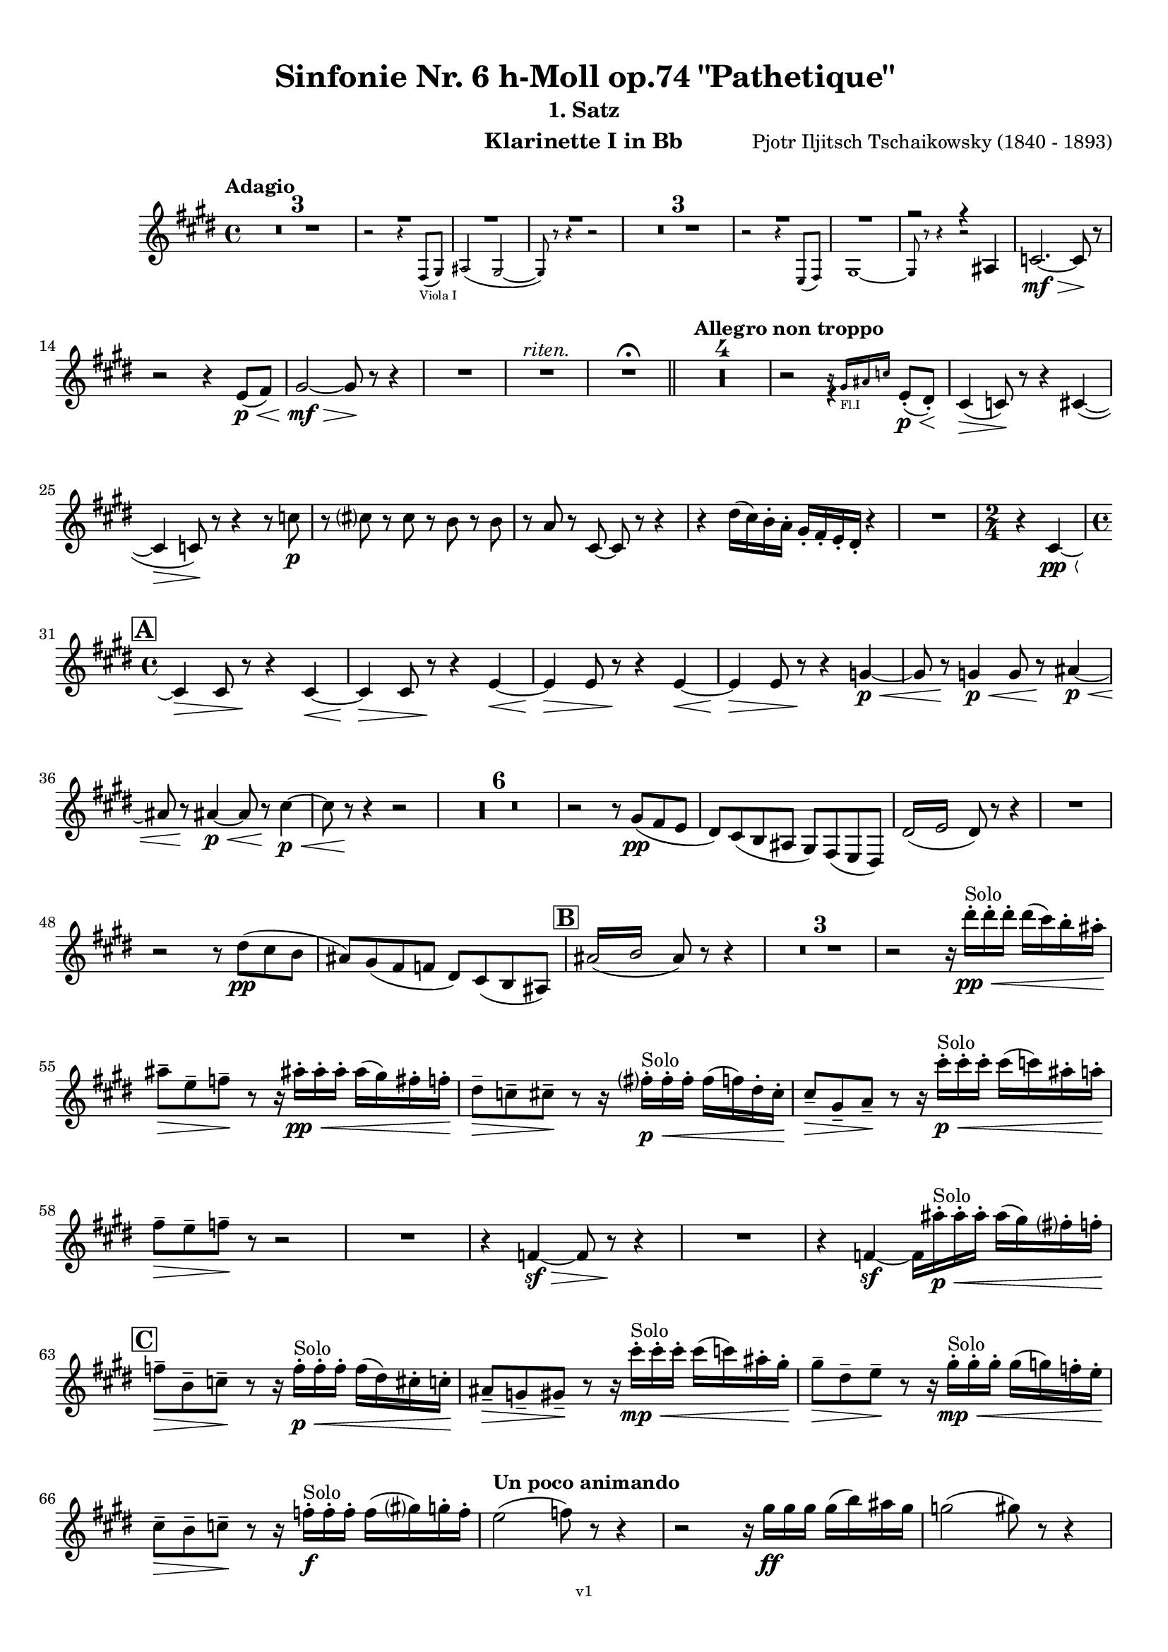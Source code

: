 \version "2.24.1"
\language "deutsch"

\paper {
    top-margin = 10\mm
    bottom-margin = 10\mm
    left-margin = 10\mm
    right-margin = 10\mm
    ragged-last = ##f
    % Avoid subsitution of "Nr." by a typographic sign
    #(add-text-replacements!
    `(("Nr." . ,(format #f "N~ar." (ly:wide-char->utf-8 #x200C)))))
}

\header {
  title = "Sinfonie Nr. 6 h-Moll op.74 \"Pathetique\""
  subtitle = ""
  composerShort = "Pjotr Iljitsch Tschaikowsky"
  composer = "Pjotr Iljitsch Tschaikowsky (1840 - 1893)"
  version = "v1"
}

% Adapt this for automatic line-breaks
% mBreak = {}
% pBreak = {}
mBreak = { \break }
pBreak = { \pageBreak }
#(set-global-staff-size 17.9)

% Just to make it easier to add rehearsal marks
rMark = { \mark \default }

% Useful snippets
pCresc = _\markup { \dynamic p \italic "cresc." }
fCresc = _\markup { \dynamic f \italic "cresc." }
mfDim = _\markup { \dynamic mf \italic "dim." }
fCantabile = _\markup { \dynamic f \italic "cantabile" }
smorz = _\markup { \italic "smorz." }
sempreFf = _\markup { \italic "sempre" \dynamic ff }
sempreFff = _\markup { \italic "sempre" \dynamic fff }
sempreP = _\markup { \italic "sempre" \dynamic p }
semprePp = _\markup { \italic "sempre" \dynamic pp }
ffSempre = _\markup { \dynamic ff \italic "sempre" }
sempreFff = _\markup { \italic "sempre" \dynamic fff }
pocoF = _\markup { \italic "poco" \dynamic f }
ffz = _\markup { \dynamic { ffz } } 
ffp = _\markup { \dynamic { ffp } } 
crescMolto = _\markup { \italic "cresc. molto" }
pMoltoCresc = _\markup { \dynamic p \italic "molto cresc." }
sempreCresc = _\markup { \italic "sempre cresc." }
ppEspr = _\markup { \dynamic pp \italic "espr." }
ppiuEspress = _\markup { \dynamic p \italic "più espress." }
pocoCresc = _\markup { \italic "poco cresc." }
espress = _\markup { \italic "espress." }
mfEspress = _\markup { \dynamic mf \italic "espress." }
pEspress = _\markup { \dynamic p \italic "espress." }
string = ^\markup { \italic "string." }
stringendo = ^\markup { \italic "stringendo" }
stringendoMolto = ^\markup { \italic "stringendo molto" }
pocoString = ^\markup { \italic "poco string." }
sempreStringendo = ^\markup { \italic "sempre stringendo" }
sempreString = ^\markup { \italic "sempre string." }
tuttaForza = _\markup { \italic "tutta forza" }
allargando = _\markup { \italic "allargando" }
pocoMenoMosso = ^\markup {\italic \bold {"Poco meno mosso."} }
rit = ^\markup {\italic {"rit."} }
rall = ^\markup {\italic {"rall."} }
riten = ^\markup {\italic {"riten."} }
ritenMolto = ^\markup {\italic {"riten. molto"} }
ritATempo = ^\markup { \center-align \italic {"  rit. a tempo"} }
aTempo = ^\markup { \italic {"a tempo"} }
moltoRit = ^\markup { \italic {"molto rit."} }
pocoRit = ^\markup {\italic {"poco rit."} }
pocoRiten = ^\markup {\italic {"poco riten."} }
sec = ^\markup {\italic {"sec."} }
pesante = ^\markup {\italic {"pesante"} }
pocoRall = ^\markup {\italic {"poco rall."} }
pPocoAPocoCresc = _\markup {\dynamic p \italic {"poco a poco cresc."} }
pocoAPocoRall = ^\markup {\italic {"poco a poco rall."} }
pocoAPocoAccel = ^\markup {\italic {"poco a poco accel."} }
pocoAnimando = ^\markup {\italic {"poco animando"} }
pocoAPocoAccelAlD = ^\markup {\italic {"poco a poco accel. al D"} }
sempreAccel = ^\markup {\italic {"sempre accel."} }
solo = ^\markup { "Solo" }
piuF = _\markup { \italic "più" \dynamic f }
piuP = _\markup { \italic "più" \dynamic p }
lento = ^\markup { \italic "Lento" }
accel = ^\markup { \bold { "accel." } }
tempoPrimo = ^\markup { \italic { "Tempo I" } }
incalcando = ^\markup { \italic "incalcando" }
comePrima = ^\markup { \italic "come prima" }
sff = _\markup { \dynamic { sff } } 
dimUnPoco = _\markup { \italic "dim. un poco" }
dimPocoAPoco = _\markup { \italic "dim. poco a poco" }
animando = ^\markup { \italic "animando" }
cantabile = ^\markup { \italic "cantabile" }
fMarcato = _\markup { \dynamic f \italic "marcato" }
leggieramente = _\markup { \italic "leggieramente" }
conEspressione = ^\markup { \italic "con espressione" }
dolcePossibile = ^\markup { \italic "dolce possibile" }

% Adapted from http://lsr.di.unimi.it/LSR/Snippet?id=655
% Make title, subtitle, instrument appear on pages other than the first
#(define (part-not-first-page layout props arg)
   (if (not (= (chain-assoc-get 'page:page-number props -1)
               (ly:output-def-lookup layout 'first-page-number)))
       (interpret-markup layout props arg)
       empty-stencil))

\paper {
  oddHeaderMarkup = \markup
  \fill-line {
    " "
    \on-the-fly #part-not-first-page \fontsize #-1.0 \concat {
      \fromproperty #'header:composerShort
      "   -   "
      \fromproperty #'header:title
      " (" \fromproperty #'header:subtitle ") "
      "   -   "
      \fromproperty #'header:instrument
    }
    \if \should-print-page-number \fromproperty #'page:page-number-string
  }
  evenHeaderMarkup = \markup
  \fill-line {
    \if \should-print-page-number \fromproperty #'page:page-number-string
    \on-the-fly #part-not-first-page \fontsize #-1.0 \concat {
      \fromproperty #'header:composerShort
      "   -   "
      \fromproperty #'header:title
      " (" \fromproperty #'header:subtitle ") "
      "   -   "
      \fromproperty #'header:instrument
    }
    " "
  }
  oddFooterMarkup = \markup
  \fill-line \fontsize #-2.0 {
    " "
    \fromproperty #'header:version
    " "
  }
  % Distance between title stuff and music
  markup-system-spacing.basic-distance = #4
  markup-system-spacing.minimum-distance = #4
  markup-system-spacing.padding = #3
  % Distance between music systems
  system-system-spacing.basic-distance = #13
  system-system-spacing.minimum-distance = #13
  % system-system-spacing.padding = #10
  }

\layout {
  \context {
    \Staff
    % This allows the use of \startMeasureCount and \stopMeasureCount
    % See https://lilypond.org/doc/v2.23/Documentation/snippets/repeats#repeats-numbering-groups-of-measures
    \consists #Measure_counter_engraver
    % \RemoveAllEmptyStaves
  }
}

% ---------------------------------------------------------

tschaikowsky_I_clarinet_I = {
  \set Score.rehearsalMarkFormatter = #format-mark-box-alphabet
  \accidentalStyle Score.modern-cautionary
  \defaultTimeSignature
  \compressEmptyMeasures
  \time 4/4
  \tempo "Adagio"
  \key f \major
  \clef violin
  \relative c' {
    % cl1 p1 1
    R1*3 |
    <<
      {
        \override MultiMeasureRest.staff-position = #2
        R1 |
        R1 |
        R1 |
        \revert MultiMeasureRest.staff-position
      }
      \\
      \new CueVoice {
        \stemUp
        r2 r4 g8(_"Viola I" a) |
        h2( a~ |
        a8) r r4 r2 |
      }
    >>
    R1*3 |
    <<
      {
        \override MultiMeasureRest.staff-position = #2
        R1 |
        R1 |
        r2 r4 h |
        \revert MultiMeasureRest.staff-position
      }
      \\
      \new CueVoice {
        \stemUp
        r2 r4 f8( g) |
        a1~ |
        a8 r r4 r2 |
      }
    >>
    des2.~\mf\> des8\! r |
    \mBreak
    r2 r4 f8\p\<( g) |
    a2~\mf\> a8\! r8 r4 |
    R1 |
    R1\riten |
    R1\fermata |
    \bar "||"
    
    % cl1 p1 14
    \tempo "Allegro non troppo"
    R1*4 |
    r2
    <<
      \voiceTwo
      {
        \stemUp
        f4\rest f8-.(\p\< e-.)\! |
      }
      \\
      \new CueVoice {
        \stemUp
        r16 a_"Fl.I" h des s4 |
      }
    >>
    d,4(\> des8)\! r r4 d4~( |
    \mBreak
    
    % cl1 p1 25
    d4\> des8)\! r r4 r8 des'\p |
    r8 d r d r c r c |
    r8 b r d,8~ d r r4 |
    r4 e'16( d) c-. b-. a-. g-. f-. e-. r4 |
    R1 |
    \time 2/4
    r4 d~\pp\< |
    \mBreak

    % cl1 p1 31
    \rMark
    \time 4/4
    d4\> d8 r\! r4 d~\< |
    d4\> d8 r\! r4 f~\< |
    f4\> f8 r\! r4 f~\< |
    f4\> f8 r\! r4 as~\p\< |
    as8 r\! as4\p\< as8 r\! h4~\p\< |
    \mBreak
    
    % cl1 p1 36
    h8 r8\! h4~\p~\< h8 r8\! d4~\p\< |
    d8 r \! r4 r2 |
    R1*6 |
    r2 r8 a(\pp g f |
    e) d( c h a) g( f e) |
    \repeat tremolo 4 { e'16( f } e8) r r4 |
    R1 |
    \mBreak
    
    % cl1 p1 48
    r2 r8 e'(\pp d c |
    h) a( g ges e) d( c h) |
    \rMark
    \repeat tremolo 4 { h'16( c } h8) r r4 |
    R1*3 |
    r2 r16 e'-.\pp\<\solo e-. e-.  e( d) c-. h-.\! |
    \mBreak
    
    % cl1 p1 55
    h8--\> f-- ges--\! r r16 h!-.\pp\< h-. h-. h( a) g-. ges-.\! |
    e8--\> des-- d--\! r r16 g-.\p\<\solo g-. g-. g( ges) e-. d-.\! |
    d8--\> a-- b--\! r r16 d'-.\p\<\solo d-. d-. d( des) h-. b-.\! |
    \mBreak
    
    % cl1 p1 58
    g8--\> f-- ges--\! r r2 |
    R1
    r4 ges,~\sf\> ges8 r\! r4 |
    R1 |
    r4 ges4~\sf ges16 h'-.\p\<\solo h-. h-. h( a) g-. ges-.\! |
    \mBreak
    
    % cl1 p1 63
    \rMark
    ges8--\> c,-- des--\! r r16 ges-.\p\<\solo ges-. ges-. ges( e) d-. des-.\! |
    h8--\> as-- a--\! r r16 d'-.\mp\<\solo d-. d-. d( des) h-. a-.\! |
    a8--\> e-- f--\! r r16 a-.\mp\<\solo a-. a-. a( as) ges-. f-.\! |
    \mBreak
    
    % cl1 p1 66
    d8--\> c-- des--\! r r16 ges-.\f\solo ges-. ges-. ges( a) as-. ges-.\! |
    \tempo "Un poco animando"
    f2( ges8) r r4 |
    r2 r16 a\ff a a a( c) h a |
    as2( a8) r r4 |
    \pBreak


    % cl1 p2 70
    r2 r16 c c c c8 r |
    as16( g f es) d( c as g) r16 c' c c c8 r |
    as16( g f es) d( c as g) r16 c' c c c8 r |
    \mBreak


    % cl1 p1 73
    \tempo "Un poco più animato"
    r16 c, c c c8 r r16 c' c c c8 r  |
    r16 c, c c c8 r  ges'4(-> g8) r |
    ges4(-> g8) r es4(-> e8) r |
    es4(-> e8) r es,4(-> e8) r |
    \mBreak
    
    % cl1 p1 77
    \rMark
    es4(-> e8) r b4~->\mf b8 r |
    b4~-> b8 r r4 b~\p\> |
    b4~ b8\! r r4 b4~\p |
    b8 r r4 r2 |
    R1*3 |
    R1*3\ritenMolto |
    \tempo "Adagio"
    R1 |
    R1\fermata |
    \mBreak

    % cl1 p2 89
    \tempo "Andante"
    <<
      \voiceTwo {
        \override MultiMeasureRest.staff-position = #-6
        R1 |
        \stemUp
        r2 h2(\mp\> |
        c8)\pp r r4 r2 |
        \revert MultiMeasureRest.staff-position
      }
      \\
      \new CueVoice {
        \voiceOne \stemUp
        r2 r8 a''(^"Viol.I" g f) |
        d8( c a c) s2 |
        s1 |
      }
    >>
    r2 g(\mp\> |
    a8)\incalcando r\pp r4 r2 |
    R1 |
    r2 d2(\riten\mf\> |
    c8) r\p r4 r2 |
    R1*2\comePrima |
    \mBreak
    
    % cl1 p2 99
    r2 d2(\mf\riten\> |
    c8)\p r r4 r2 |
    \bar "||"
    \tempo "Moderato mosso"
    R1*5 |
    a4~\mp\< \tuplet 3/2 { a8 h( des } \tuplet 3/2 { d) d-.( e-.) } \tuplet 3/2 { f16( g a } \tuplet 3/2 { h c des } |
    d8)\f r r4 r2 |
    R1 |
    \mBreak
    
    % cl1 p2 109
    \rMark
    g,,4~\p\< \tuplet 3/2 { g8( a h } \tuplet 3/2 { c) c--( d-- } \tuplet 3/2 { e-- f-- g--) } |
    a4~->(\> a16 e c h a8)\! r r4 |
    d4~\p\< \tuplet 3/2 { d8 d( e } \tuplet 3/2 { f) f--( g-- } \tuplet 3/2 { a-- h-- c--) } |
    d4~->(\> d16 h g d h8)\! r r4 |
    R1 |
    \mBreak

    % cl1 p2 114
    e,4~\mp\< \tuplet 3/2 { e8 fis( as } \tuplet 3/2 { a) a--( h--) } \tuplet 3/2 { c16( d e } \tuplet 3/2 { fis g as } |
    a8)\f r r4 r2 |
    R1 |
    \rMark
    d,,4~\p\< \tuplet 3/2 { d8 e( fis } \tuplet 3/2 { g) g--( a-- } \tuplet 3/2 { h-- c-- des--) } |
    d4~->(\> d16 h g d\! h8) r r4 |
    \mBreak
    
    % cl1 p2 119
    d4~\piuF \tuplet 3/2 { d8 e( fis } \tuplet 3/2 { g) g--( a-- } \tuplet 3/2 { b-- c-- des--) } |
    d4~->( d16 b g d b8) r r4 |
    R1 |
    c'4~(\f c16 g f c) g''4~( g16 c, g e) |
    d2 \tuplet 6/4 { d16( e d e d des } d8) r |
    \mBreak
    
    % cl1 p2 124
    r2 f'4~(\ff f16 c f, c) |
    r8 f'~( f16 c a c,) r8 f'~( f16 c f, c) |
    r8 b''~( b16 e, b e,) r8 b''~( b16 e, b e,) |
    r4 b'(\ff\riten a g) |
    f4( e2) d4( |
    des2\sff\> c4~ c8)\! r\fermata |
    \bar "||" 
    \mBreak
    
    % cl1 p2 130
    \tempo "Andante"
    \time 12/8
    r8\p^\markup { \italic "pesante, non staccato"} c c c c c c4.~ c8 r r |
    r8\semprePp f' f f f f r as, as as as as |
    r8 a a a a a a r r r4 r8 |
    r8 c c c c c r e e e e e |
    \mBreak
    
    % cl1 p2 134
    r8\incalcando f\p\< f f f r es2.\mf |
    d8 d d d d d des2. |
    c8\<\riten c c c c c a2.\sf\> |
    a8\p\< a a a a a b2.\mf\>
    r8\!\incalcando f'\mf\> f f f r es2.\mf |
    \mBreak
    
    % cl1 p2 139
    d8 d d d d d des2. |
    c8\<\riten c c c c c a2.\sf\> |
    a8\p\< a a a a a b2.\mf\>
    \bar "||"
    \tempo "Moderato assai"
    r8\! a\mf\> a a a a f'4.(\p ges) |
    \time 4/4 
    ges4( g) d( e) |
    \pBreak
    
    % cl1 p3 144
    e4( f) f(\p ges) |
    g4( h) d,( e) |
    \rMark
    f2 f,4(\p ges) |
    ges( g) d( e) |
    e4( f) f(\pp ges) |
    g4( h) d,( e |
    f8) r r4 r2 |
    R1
    \mBreak
    
    % cl1 p2 152
    R1\rall |
    r2 r8 a'(\ppp\solo g f) |
    \tempo "Adagio mosso"
    d8(\<\dolcePossibile c a c) f4.(\p\> d8) |
    c2~\ppp c8 a'( g f) |
    c8(\< a f a) d4..(\p\> c16)\! |
    c2~ c8 a(\pppp g f)  |
    c2~\ritenMolto c8 a'( g f) |
    \mBreak
    
    % cl1 p2 159
    c2~ c8 a'(\ppppp g f) |
    <<
      \voiceOne {
        \stemUp
        d8( c a f) r2\fermata |
      }
      \\
      \new CueVoice {
        \stemDown
        s2 \clef bass d8(_"Fag.I" b g e)\fermata | \clef violin
      }
    >>
    \bar "||"
    \tempo "Allegro vivo"
    \key c \major
    c''''8\ff r r4 c,,16\sff c c8~ c4~ |
    c8 c-> c-> c-> c-> r r4 |
    c8\sf r h\sf r r4 r8 h\sf |
    \mBreak
    
    % cl1 p3 164
    c8\sf r b\sf r r4 ges''8(\ff b) |
    b8 r r4 g,16\sff g g8~ g4~ |
    g8 ges-> f-> ges-> g-> r r4 |
    a,8\sf r b\sf r r4 r8 b\sf |
    \mBreak
    
    % cl1 p3 168
    c8\sf r b\sf r r4 g''8(\ff b) |
    as8 r r4 \tuplet 3/2 { as16\sff as as } as8~ as4~ |
    as8 g,-> f-> g-> as-> as-> r4 |
    \rMark
    R1 |
    r2 r4 r8 f'~\f |
    \mBreak
    
    % cl1 p3 173
    f4. f8~ f4. f8~ |
    f8 r r4 r2 |
    r4 r8 c(\ff f,) r r4 |
    r4 r8 c'(\ff f,) r r c''~\f |
    c4. c8~ c4. c8~  |
    c8 r8 r4 r2 |
    \mBreak
    
    % cl1 p3 179
    r2 r8 a(\mf g) r  |
    r4 g8-.\mf a( d,) g-. r g~\f |
    g4. g8~ g4. g8~ |
    g8 r8 r4 r2 |
    \rMark
    r4 r8 d'(\ff g,) r r4 |
    \mBreak
    
    % cl1 p3 184
    r4 r8 d'(\ff g,) r r4 |
    r2 r4 c,16(\ff f e c) |
    d16( g f d) e( a g e) f( b a f e8) r |
    r2 r4 a,16(\fff d c a) |
    \mBreak
    
    % cl1 p3 188
    b( e d b) c( f e c) d( g f d) des( as' ges des) |
    \repeat unfold 4 { des16( as' ges des) } |
    \repeat unfold 4 { des16( as' ges des) } |
    \mBreak
    
    % cl1 p3 191
    \repeat unfold 4 { des16( as' ges des) } |
    \repeat unfold 4 { ges16( h b ges) } |
    \repeat unfold 3 { ges16( h b ges) } f( b as f) |
    \mBreak
    
    % cl1 p3 194
    \repeat unfold 4 { f16( b as f) }
    \repeat unfold 4 { as16( des c as) }
    \repeat unfold 2 { f16( b as f) } \repeat unfold 2 { c( g' f c) }
    \mBreak
    
    % cl1 p3 197
    \repeat unfold 2 { as16( des c as) } f( b as f) c( g' f c) |
    \mark #11
    as16( des c as) f( b as f) c'( g' f c) as( des c as |
    f8) r r4 r2 |
    R1*5 |
    \pBreak
    
    % cl1 p4 205
    <<
      \voiceOne {
        \stemDown
        \override MultiMeasureRest.staff-position = #2
        r2 \tuplet 7/4 { e''16(\p\< f g as b c des } e8)\! r |
        R1 |
        R1 |
        R1 |
        \override MultiMeasureRest.staff-position = #0
        \stemUp
        r2 r4 r8. a,,16\mf |
        \revert MultiMeasureRest.staff-position
      }
      \\
      \new CueVoice {
        \stemUp
        s2 s4 s8 s16 c,_"Pos.I" |
        c2-> b-> |
        as2 g4~ g8. es'16 |
        es2 des2 |
        ces2 b4~ b8. s16 |
      }
    >>
    a'8\pocoCresc r b r r4 r8. c16 |
    \mBreak
    
    % cl1 p4 211
    c8 r des r r2 |
    R1*2 |
    \rMark
    as'4--\ff a-- d,-- c-- |
    d4-- a-- c-- h-- |
    e4--\dimUnPoco a-- d,-- g-- |
    h,4-- e-- b( e8) r |
    \mBreak
    
    % cl1 p4 218
    gis4--\f a-- d,-- c-- |
    d4-- a-- c-- h-- |
    r4 a--\dim r g-- |
    r4 e-- r e-- |
    r4 e-- r e-- |
    r4 e4~\p e8 r r4 |
    R1*5 |
    \mBreak
    
    % cl1 p4 229
    \rMark
    R1*9 |
    r2 r4 c8-.(\mp des-.) |
    e8(->\cresc es) d16( es e d) e8--( es) d-.( es-.) |
    ges8->( e) es16( e ges e) as8->( ges) f16( ges as ges) |
    \mBreak
    
    % cl1 p4 241
    a8( as) g16( as a g) a8(\f as) g16(\cresc as a as) |
    h16( a) a8 des16( h) h8 d16( des) des8 c16( des d des) |
    \rMark
    e16(\ff d) d8 des16( d e d) f16( e) e8 es16( e f e) |
    \mBreak
    
    % cl1 p4 244
    g16( f) f8 a16( g) g8 b16( a) a8 r4 |
    r4 r16 a(\fff as a) b( a) a8 r4 |
    r4 r16 a( as a) b( a) a8 a16( g) g8 |
    \mBreak
    
    % cl1 p4 247
    b16( a) a8 d,16( des) des8 e16( d) d8 a16( g) g8 |
    b16( a g f) e( f e d) des( b' a as) a8 r8 |
    r4 a'8\ff a a4-> a8 r |
    r4 a8 a a4-> a8 r |
    \mBreak
    
    % cl1 p4 251
    r4 c8 c c4-> c8 r |
    r4 c8 c c4-> c8 r |
    r4 a8 h c(-> h) r4 |
    r4 a16( h) c( h) c8->( h) r4 |
    r4 r8 as\ff r a r4 |
    \mBreak
    
    % cl1 p4 256
    r4 r8 a r g r4 |
    r4 r8 f r g r4 |
    \rMark
    r4 r8 g r f r4 |
    r2 r4 es~\pCresc |
    es4 es( d) ges,8(\mf g |
    \mBreak
    
    % cl1 p4 261
    a8 ges) a(\cresc h c a) c( d |
    es c) es( f ges es) ges\ff as |
    a8 r ges r r4 \tuplet 3/2 { ges8 as a } |
    a8 r fis r r4 a8 h |
    \mBreak
    
    % cl1 p4 265
    c8 r a r8 r4 \tuplet 3/2 { a8 h c } |
    c8 r a r8 r4 \tuplet 3/2 { a8 h c } |
    \rMark
    \repeat tremolo 4 { c16(\fff h) } c( h c gis) a( gis a f) |
    \repeat tremolo 4 { ges16( f) } ges( f ges d) es( d es h') |
    \pBreak
    
    % cl1 p5 269
    c16( h c h c h c as) a( as a as a as a f |
    ges8) r \tuplet 3/2 { ges8 ges ges~ } ges8 ges r4 |
    R1 |
    r2 a,,4.\ff h8 |
    c2.( h8) r |
    \mBreak
    
    % cl1 p5 274
    c8 r \tuplet 3/2 { c8 c c~ } c8 c-> r4 |
    r4 \tuplet 3/2 { c8 c c } r4 r8 c-> |
    r4 c8-> r r2 |
    \rMark
    R1*4 |
    d1~\ff |
    d1 |
    a'1 |
    b4.->( a8) a4 e\fff |
    \mBreak
    
    % cl1 p5 285
    d'1~ |
    d1 |
    a,1~ |
    a1 |
    g1~ |
    g1
    a1~ |
    a1 |
    d2 des2~ |
    des1 |
    b2 a~ |
    \mBreak
    
    % cl1 p5 296
    a1 |
    R1 |
    \rMark
    R1 |
    f1~\ffff\> |
    f2~ f8\p r r4 |
    e1~\ff\> |
    e1~ |
    e1~ |
    e8\pp r r4 r2\fermata |
    \bar "||"
    \mBreak
    
    % cl1 p5 301
    \tempo "Andante como prima"
    \key c \major
    <<
      \voiceTwo {
        \stemUp
        \override MultiMeasureRest.staff-position = #-6
        R1 |
        r4 ges'\pp g8( a h des) |
        \revert MultiMeasureRest.staff-position
      }
      \\
      \new CueVoice {
        \stemUp
        r2 r8 fis'(_"Fl.III" e d) |
        h8( a) s4 s2 |
      }
    >>
    d,4\< e8. f16 ges4\> g8( ges) |
    a,4--\! ges-- e'-- g-- |
    ges4--\< e8(\incalcando d) c2\mp |
    g'2\pocoCresc b, |
    \mBreak
    
    % cl1 p5 311
    f'2\riten h,\mf\> |
    a2\! h'4..(\mf\> a16) |
    \rMark
    \tuplet 3/2 { ges16\p\<\incalcando a,( b } \tuplet 3/2 { h c des) } d32( es e f ges g as a) a4--\fff g8.( ges16) |
    ges4-> e g-- ges8.( e16) |
    \mBreak
    
    % cl1 p5 315
    e4->( d) r8 ges8(\> e d) |
    a8(\mf\< ges d f) h4..(\ff\> a16) |
    \tempo "Tempo I"
    a2\mf a |
    e'2 g, |
    d'2 d |
    d2 r8 g,4.-> |
    \mBreak
    
    % cl1 p5 321
    a2 a,(\mf |
    g8) r r4 g2( |
    ges8) r r4 r2 |
    r2 e(\mf\> |
    \rMark
    a8)\p\riten r r4 r8 ges''8(\ppp\solo^\markup\italic "con tenerezza" e d) |
    \tempo "Meno"
    h8(\< a ges a) d4.(\p\> h8) |
    \mBreak
    
    % cl1 p5 327
    a2~\ppp a8 ges'( e d) |
    h8(\< a ges a) h4..(\p\> a16) |
    a2\ppp\<\animando a'4--\pp g8.(_\markup\italic "dolicissimo ma espress." ges16) |
    ges4--( e) g-- ges8.( e16) |
    e4--(\rall d) r8 ges(\pp\> e d) |
    \mBreak
    
    % cl1 p5 332
    a8(\pppp\< ges d ges) h4..(\pp\> a16) |
    a2\pppp\< h4..->\pp\> a16 |
    \tempo "quasi adagio"
    a2\pppp\< h4..->\pp\> a16 |
    \bar "||"
    \tempo "Andante mosso"
    a4~\pppp a8 r r2 |
    R1*4 |
    \mBreak
    
    % cl1 p5 340
    d2\p\cantabile d4.\< e8 |
    g8(\mf\> ges~ ges2~ ges8)\! r |
    d2\p d4.\< e8 |
    ges1\mf\> |
    a,2.~\p a8 a |
    R1 |
    \rMark
    R1*8\! |
    R1\fermata
    \bar "|."
    \mBreak
  }
}

tschaikowsky_II_clarinet_I = {
  \set Score.rehearsalMarkFormatter = #format-mark-box-alphabet
  \accidentalStyle Score.modern-cautionary
  \defaultTimeSignature
  \compressEmptyMeasures
  \time 5/4
  \tempo "Allegro con grazia"
  \key f \major
  \clef violin
  \relative c' {
    % Do not count alternative bars in repeats
    \set Score.alternativeNumberingStyle = #'numbers
    \repeat volta 2 {
      % cl1 p6 1
      % Enforce repeat marking at beginning
      \bar ".|:"
      <<
        \voiceOne {
          \stemUp
          r2 r4 a''4(\mf c,8) r |
        }
        \\
        \new CueVoice {
          \voiceTwo
          \stemDown
          a,4( b) \tuplet 3/2 { c8( b c) } s2 |
          
        }
      >>
      r2 r4 g''4( c,8) r |
      r2 r4 f4( c8) r |
      r2 r4 e4( c8) r |
      \mBreak
      
      % cl1 p6 5
      r2 r4 a'4( des,8) r |
      r2 r4 f4( d8) r |
      r2 r4 h'4( h,8) r |
      b'8\f r8 r4 r2 r4 |
      a,,4(\mf b) \tuplet 3/2 { c8(\< b c } d4 e)\! |
      f4( d) e2.\> |
      \mBreak
      
      % cl1 p6 11
      c4(\! d) \tuplet 3/2 { e8(\< d e } f4 g)\! |
      a4( f) g2.\piuF |
      g4( a) \tuplet 3/2 { g8( a g } f4 e) |
      d8-. r16 e( d8) r16 des( d2.)\> |
      f4(\mf g) \tuplet 3/2 { f8( g f } e4 d) |
      \mBreak
      
      % cl1 p6 16
      \alternative {
        \volta 1 {
          c8 r16 d( c8) r16 h( c8) r r4 r4 |
        }
        \volta 2 {
          c8 r16 d( c8) r16 h( c2~ c8) r |
        }
      }
    }
    r8 c(\mf e g c) r r4 r4 |
    r8 c,( f a c) r r4 r4 |
    \mBreak
    
    % cl1 p6 19
    r8 c,( f a c) r r4 r4 |
    r8 c,( e g c) r r4 r4 |
    r8 c,( e g c) r r4 r4 |
    r8 c,( f a c) r r4 r4 |
    \mBreak
    
    % cl1 p6 23
    r8 e,(\f as h e) r r4 r4 |
    r8 a,( c e a) r r4 r4 |
    \rMark
    g,4(\mf d') \tuplet 3/2 { d8( c d } c4 b) |
    a8-. r16 g( a8) r16 b( a2.)\< |
    \mBreak
    
    % cl1 p6 27
    a4(\!\piuF f) a( b c) |
    c8-. r16 a( b8) r16 c( b2.)\> |
    g4(\mf d') d( c b) |
    a8-. r16 g( a8) r16 b( a2.)\< |
    e'4( d) c2.~\f |
    \mBreak
    
    % cl1 p6 32
    c8 r16 c( b8) r16 f'( e4 ~e8) r r4 |
    a,,4(\mf b) \tuplet 3/2 { c8(\< h c } d4 e)\! |
    f4( d) e2.\> |
    c4(\! d) \tuplet 3/2 { e8(\< d e } f4 g)\! |
    \mBreak
    
    % cl1 p6 36
    a4( f) g2. |
    \rMark
    b4(\f a) \tuplet 3/2 { g8( a g } f4 e) |
    a8-. r16 b( a8) r16 as( a2.) |
    a4( g) \tuplet 3/2 { f8( g f } e4) d(\< |
    \mBreak
    
    % cl1 p6 40
    d'8)\ff\> c-. b-. a-. g-. ges-. f-. e-. d-. des-. |
    c2~\mf c8 c~ c c~ c c~ |
    c2~ c8 c~ c c~ c c~ |
    c2~ c8 c~ c c~ c c~ |
    \mBreak
    
    % cl1 p6 44
    c2\< e8 e~ e e~ e e |
    \rMark
    es4(\f c) \tuplet 3/2 { d8( c d } e4 f) |
    g4( es) f2.\> |
    es4(\mf f8\< f') \tuplet 3/2 { g8( f g } as4 a) |
    \pBreak
    
    % cl1 p7 48
    b4(\ff\> g) f2.\f |
    f2 ges ges4 |
    f4 f ges2. |
    g2 f f4 |
    e4 e f2. |
    e2~ e2. |
    f2 f8 r r4 r4 |
    R1*5/4*2 |
    \mBreak
    
    % cl1 p7 57
    \rMark
    \repeat volta 2 {
      d,2\p\<^\markup { \italic { "con dolcezza e flebile" } } des2.\> |
      d2\< g,2.\> |
      a2\< b2.\> |
      a2\< g2( f4)\> |
      d'2\< des2.\> |
      d2\< g,2.\> |
      a2\< b2.\> |
      a2\< g2(\sf\> f4) |
    }
    \mBreak
    
    % cl1 p7 65
    \rMark
    \repeat volta 2 {
      R1*5/4*5\! |
      b'4.(\p\< c8) des2( b4) |
      h2~\mf h2.\< |
      f'4.(\f\< g8) a2(\> f4) |
    }
    \rMark
    d,2\mf\< des2.\> |
    d2\< g,2.\> |
    \mBreak
    
    % cl1 p7 75
    a2\< b2.\> |
    a2\< g2(\> f4) |
    d'2\< des2.\> |
    d2\< g,2.\> |
    a2\< b2.\> |
    a2\< g2(\sf\> f4) |
    \rMark
    \mBreak
    
    % cl1 p7 81
    R1*5/4\!
    h4(\< des \tuplet 3/2 { d8 des d } e4 f |
    g8)\mf r r4 r2 r4 |
    d'4(\p\< e \tuplet 3/2 { f8 e f } g4 a)\! |
    R1*5/4
    \mBreak
    
    % cl1 p7 86
    h,,4(\p\< des \tuplet 3/2 { d8 des d } e4 f |
    g8)\mf r r4 r2 r4 |
    d'4(\p\< e \tuplet 3/2 { f8 e f } g4 a |
    b8)\mf r r4 r2 r4 |
    d,,4(\p\< e \tuplet 3/2 { f8 e f } g4 as |
    \mBreak
    
    % cl1 p7 91
    a8)\mf r r4 r2 r4 |
    d,4(\p\< e \tuplet 3/2 { f8 e f } g4 a) |
    b2~\mf\> b8\! r r4 r4 |
    d,4(\p\< e \tuplet 3/2 { f8 e f } g4 as |
    a8)\mf r r4 r2 r4 |
    
    % cl1 p7 96
    \rMark
    % FIXME: Duplicate of the beginning
    r2 r4 a'4(\mf c,8) r |
    r2 r4 g'4( c,8) r |
    r2 r4 f4( c8) r |
    r2 r4 e4( c8) r |
    r2 r4 a'4( des,8) r |
    \bar "||"
    \mBreak
    
    % cl1 p7 101
    r2 r4 f4( d8) r |
    r2 r4 h'4( h,8) r |
    b'8\f r8 r4 r2 r4 |
    \rMark
    a,,4(\mf b) \tuplet 3/2 { c8(\< b c } d4 e)\! |
    f4( d) e2.\> |
    \mBreak
    
    % cl1 p7 106
    c4(\! d) \tuplet 3/2 { e8(\< d e } f4 g)\! |
    a4( f)\piuF g2. |
    g4( a) \tuplet 3/2 { g8( a g } f4 e) |
    d8-. r16 e( d8) r16 des( d2.)\> |
    f4(\mf g) \tuplet 3/2 { f8( g f } e4 d) |
    \mBreak
    
    % cl1 p7 111
    c8-. r16 d( c8) r16 h( c2~ c8) r |
    r8 c(\mf e g c) r r4 r4 |
    r8 c,( f a c) r r4 r4 |
    r8 c,( f a c) r r4 r4 |
    \pBreak
    
    % cl1 p7 115
    r8 c,( e g c) r r4 r4 |
    r8 c,( e g c) r r4 r4 |
    r8 c,( f a c) r r4 r4 |
    r8 e,( as h e) r r4 r4 |
    \mBreak
    
    % cl1 p8 119
    r8 a,( c e a) r r4 r4 |
    \mark #11
    g,4(\mf d') \tuplet 3/2 { d8( c d } c4 b) |
    a8-. r16 g( a8) r16 b( a2.)\< |
    a4(\!\piuF f) a( b c) |
    \mBreak
    
    % cl1 p8 123
    c8-. r16 a( b8) r16 c( b2.)\> |
    g4(\mf d') d( c b) |
    a8-. r16 g( a8) r16 b( a2.)\< |
    e'4( d) c2.~\f |
    \mBreak
    
    % cl1 p8 127
    c8 r16 c( h8) r16 f'( e4 ~e8) r r4 |
    a,,4(\mf b) \tuplet 3/2 { c8(\< h c } d4 e)\! |
    f4( d) e2.\> |
    c4(\! d) \tuplet 3/2 { e8(\< d e } f4 g)\! |
    \mBreak
    
    % cl1 p8 131
    a4( f) g2. |
    \rMark
    b4(\f a) \tuplet 3/2 { g8( a g } f4 e) |
    a8-. r16 b( a8) r16 as( a2.) |
    a4( g) \tuplet 3/2 { f8( g f } e4) d(\< |
    
    % cl1 p8 139
    d'8)\ff\> c-. b-. a-. g-. ges-. f-. e-. d-. des-. |
    c2~\mf c8 c~ c c~ c c~ |
    c2~ c8 c~ c c~ c c~ |
    c2~ c8 c~ c c~ c c~ |
    \mBreak
    
    % cl1 p8 139
    c2\< e8 e~ e e~ e e |
    \rMark
    es4(\f c) \tuplet 3/2 { d8( c d } es4 f) |
    g4( es) f2.\> |
    es4(\mf f8\< f') \tuplet 3/2 { g8( f g } as4 a) |
    \mBreak
    
    % cl1 p8 143
    b4(\ff\> g) f2.\f |
    f2 ges ges4 |
    f4 f ges2. |
    g2 f2 f4 |
    e4 e f2. |
    e2~ e2. |
    \mBreak
    
    % cl1 p8 149
    f2 f8 r r4 r4 |
    R1*5/4*2 |
    \rMark
    c'2\mf b2.-> |
    a2 a2.-> |
    f2 f2.-> |
    e2 c2.-> |
    R1*5/4*5 |
    f2~\p f2. |
    R1*5/4 |
    \mBreak
    
    % cl1 p8 163
    f2~\p f2. |
    \rMark
    R1*5/4*2 |
    f4.(\f\solo f8-.) e2\>( d4)\! | 
    R1*5/4
    <<
      \voiceTwo {
        \override MultiMeasureRest.staff-position = #-6
        R1*5/4*2 |
        \revert MultiMeasureRest.staff-position
      }
      \\
      \new CueVoice {
        \voiceOne
        \stemUp
        c4.(^"Ob.II" c8-.) b2( a4 |
        g8) r r4 r2 r4 |
        
      }
    >>
    R1*5/4 |
    a,4.(\mp a8-.) g2\>( f4)\! | 
    \rMark
    R1*5/4 |
    \mBreak
    
    % cl1 p8 173
    a4.(\pp a8-.) g2->( f4)\! | 
    R1*5/4 |
    a4.(\pp a8-.) g2->( f4)\! | 
    a4.( a8-.) g2->( f4)\! | 
    R1*5/4 |
    a2~\pp a2~ a8 r\fermata
    \bar "|."
    \mBreak
  }
}

tschaikowsky_III_clarinet_I = {
  \set Score.rehearsalMarkFormatter = #format-mark-box-alphabet
  \accidentalStyle Score.modern-cautionary
  \defaultTimeSignature
  \compressEmptyMeasures
  \time 12/8
  \tempo "Allegro molto vivace"
  \key b \major
  \clef violin
  \relative c' {
    % cl1 p9 1
    <<
      \voiceTwo {
        \stemUp
        \override MultiMeasureRest.staff-position = #-4
        R1*12/8 |
        R1*12/8 |
        \revert MultiMeasureRest.staff-position
      }
      \\
      \new CueVoice {
        \stemUp
        d'8-._"Viol.I" b-. d-. c-. h-. c-. es-. c-. es-. d-. cis-. d-. |
        es8-. f-. g-. a-. g-. f-. g-. a-. b-. a-. b-. c-. |
      }
    >>
    g8-.\p f-. g-. f-. g-. f-. g-. f-. g-. f-. g-. f-. |
    r2. g8->(\p f es d c b) |
    R1*12/8*2 |
    \mBreak

    % cl1 p9 7
    es8-.\p d-. es-. d-. es-. d-. es-. d-. es-. d-. es-. d-. |
    \rMark
    r2. es8->(\p d c b a g) |
    R1*12/8*2 |
    <<
      \voiceOne {
        \override MultiMeasureRest.staff-position = #2
        R1*12/8 |
        R1*12/8 |
        \revert MultiMeasureRest.staff-position
      }
      \\
      \new CueVoice {
        \stemDown
        g8^"Ob.II" r s8 d-. r16 d-. s8 g8-. r s8 d-. r s8 |
        g8 c8~-> c4~ c8 s4 r8 s8 r4 s8 |
      }
    >>
    R1*12/8*2 |
    \rMark
    R1*12/8*4
    \mBreak

    % cl1 p9 19
    <<
      \voiceTwo {
        \stemUp
        \override MultiMeasureRest.staff-position = #2
        R1*12/8 |
        R1*12/8 |
        R1*12/8 |
        \revert MultiMeasureRest.staff-position
      }
      \\
      \new CueVoice {
        \stemDown
        d1*12/8~^"Ob.II" |
        d8 r s8 g,-. r16 g-. s8 d'8-. r s8 g,-. r s8 |
        d'8 r8 s8 r4 s8 r2 s4 |
      }
    >>
    R1*12/8 |
    \rMark
    <<
      \voiceTwo {
        \stemUp
        \override MultiMeasureRest.staff-position = #2
        R1*12/8 |
        R1*12/8 |
        R1*12/8 |
        \revert MultiMeasureRest.staff-position
      }
      \\
      \new CueVoice {
        \stemDown
        d1*12/8~ |
        d8 r s8 g,-. r16 g-. s8 d'8-. r s8 g,-. r s8 |
        d'8 r8 s8 r4 s8 r2 s4 |
      }
    >>
    R1*12/8 |
    <<
      \voiceTwo {
        \stemUp
        \override MultiMeasureRest.staff-position = #2
        R1*12/8 |
        R1*12/8 |
        \revert MultiMeasureRest.staff-position
      }
      \\
      \new CueVoice {
        \stemDown
        f,1*12/8~ |
        f8 r s8 f-. r16 f-. s8 f8-. r s8 f-. r s8 |
      }
    >>
    \mBreak
    
    % cl1 p9 29 
    f'1.\mp\< |
    ges4.->(\mf g8) r r r2. |
    \rMark
    r4. ges8-.\f as-. b-. h-. r r r4. |
    r4. ges8-.\f as-. b-. h-. r r r4. |
    r4. ges,8-.\mf as-. b-. h-. r r r4. |
    \mBreak
    
    % cl1 p9 34
    r4. ges8-.\mp as-. b-. h-. r r r4. |
    r4. a8-.\p b-. c-. r4. a8-. b-. c-. |
    r4. a8-. b-. c-. r4. a8-. b-. c-. |
    R1*12/8*2 |
    g'8-.\p f-. g-. f-. g-. f-. g-. f-. g-. f-. g-. f-. |
    \mBreak
    
    % cl1 p9 40
    g8->( f es d c b) r2. |
    R1*12/8*2 |
    \rMark
    g'8-.\mp f-. g-. f-. g-. f-. g-. f-. g-. f-. g-. f-. |
    g8->(\p f es d c b) r2. |
    R1*12/8*1 |
    \mBreak

    % cl1 p9 46
    ges'4.\fMarcato f es des4~( des16 ces |
    b8) r r r4. r2. |
    des,8( es f ges f es des) r r r4. |
    R1*12/8 |
    r2. r4. cis''8\ff cis cis |
    \mBreak

    % cl1 p9 51
    \rMark
    a8( h des d des h a) r r r4. |
    a,,8(\f h des d des h a) r r r4. |
    R1*12/8*3 |
    \time 4/4
    ges'''4->\mf ges8 r16 ges a,8 r r4 |
    R1*3 |
    \mBreak

    % cl1 p9 56
    ges'4->\mf ges8 r16 ges a,8 r r4 |
    \rMark
    d1->\pPocoAPocoCresc |
    b1-> |
    d1-> |
    b1-> |
    d1-> |
    es1-> |
    ges,1->\fCresc |
    b1-> |
    \mBreak

    % cl1 p9 69
    d,8\ff r d,-! e,-! f-! fis-! g-! a-!\dim |
    b8-! h-! c-! des-! d-! e-! f-! ges-! |
    \key c \major
    \rMark
    g8\p r\leggieramente d r16 d g8 r d r |
    g8 c~-> c2 h8-. r16 a( |
    \mBreak

    % cl1 p9 73
    d8) r \appoggiatura a8 g8 r16 ges-. g8-. r d r |
    g2.-> h8-.\< r16 d(\! |
    e8) r \appoggiatura a,8 g8\p r16 ges-. g8-. r d r |
    g2~-> g8 r  h8-.\< r16 d-.\! |
    g4->(\sempreP ges8) r16 g e4-> es8 r16 e |
    \mBreak

    % cl1 p9 78
    c4->( h8) r16 c a4(-> g8) r16 a( |
    e8)\< r16 fis( g8) r16 h( e8) r16 ges( g8) r16 a-. |
    h2~\mf\< h8 a16(\ff\> g \tuplet 6/4 { ges16 e d c h a } |
    \rMark
    g8)\p r r4 r2 |
    \mBreak

    % cl1 p9 82
    e8\pp r g r16 g16 ges8 r ges r16 ges |
    g8\pocoCresc r d r16 d d8 r d r |
    c8 r c r16 c h4( d8) r |
    g8 r d r16 d d8 r d r |
    \mBreak

    % cl1 p9 86
    c8 r c r16 c h8 r \tuplet 3/2 { d8(\mf c h } |
    b8)\< r r4 f'8 r r4 |
    b8 r r4 b8( h)\! g-.(\f r16 a16-.) |
    h2.-> a8-.( r16 h,)  |
    g'2.-> ges8-.( r16 h,)   |
    \mBreak

    % cl1 p9 91
    e4\cresc h' a e |
    e4 b h h |
    \mark #11
    a8\ff r \tuplet 3/2 { a'8 a a } a2~ |
    a8 r \tuplet 3/2 { h8 h h } h2~ |
    h8 r \tuplet 3/2 { h'8 h h } h2~ |
    \mBreak
    
    % cl1 p10 96
    h8 r c r d,, r r4 |
    R1 |
    r2 r4 d''16(\mf e d e |
    h8) r ges16( g ges g e8) r b16( h b h) |
    c16( d c h) a( h a g) ges( g e ges d8) r |
    R1 |
    \mBreak
    
    % cl1 p10 102 
    r2 r4 h''16(\mf c h c |
    g8) r es16( e es e c8) r g'16( as g as) |
    a16( h a g) ges( g ges e) d( e c d h8) r 
    \rMark
    R1 |
    \mBreak
    
    % cl1 p10 106
    r2 r4 d'16(\mf e d e |
    h8) r ges16( g ges g e8) r b16( h b h) |
    c16( d c h) a( h a g) ges( g e ges d8) r |
    ges2\ff ges |
    ges2 g | 
    \mBreak
    
    % cl1 p10 111
    a8 r h r h r h r |
    c8 r c r r2 |
    % FIXME: Duplicates H
    g8\p r d r16 d g8 r d r |
    g8-. c~-> c2 h8-. r16 a( |
    d8) r \appoggiatura a8 g8 r16 ges-. g8-. r d r |
    g2.-> h8-.\< r16 d(\! |
    e8) r \appoggiatura a,8 g8\p r16 ges-. g8-. r d r |
    g2~-> g8 r h8-.\< r16 d-.\! |
    \mBreak
    
    % cl1 p10 119
    \rMark
    g4(->\sempreP ges8) r16 g e4(-> es8) r16 e |
    c4(-> h8) r16 c a4(-> g8) r16 a( |
    e8)\< r16 ges( g8) r16 h( e8) r16 ges( g8) r16 a-. |
    h2~\mf\< h8 a16(\ff\> g \tuplet 6/4 { ges16 e d c h a } |
    \mBreak
    
    % cl1 p10 123
    g8)\p r r4 r2 |
    g8\pp r g r16 g16 ges8 r ges r16 ges |
    g8\pocoCresc r d r16 d d8 r d r |
    c8 r c r16 c h4( d8) r |
    \mBreak
    
    % cl1 p10 127
    g8 r d r16 d d8 r d r |
    c8 r c r16 c h8 r \tuplet 3/2 { d8(\f c h } |
    b8) r d-. r16 a-. h8-. r f'-.( r16 ges-.) |
    g4->( f8)  r16 es d( es d c) b( as g f |
    \mBreak
    
    % cl1 p10 131
    \rMark
    es'8) f( g a) b( c des d) |
    es8( f g a b16) es( d c b as g f) |
    es4->( d,8) r16 c b8 r f'-.( r16 ges-.) |
    \mBreak
    
    % cl1 p11 134
    g4->( f8) r16 es d( es d c) b( as g f |
    es'8) f( g a) b( c des d) |
    es8( f g a b16) es( d c b as g f) |
    \mBreak
   
    % cl1 p11 137
    \time 12/8
    es8 r r r d-.\f f-. g( f) es-. d-. r r |
    r4. r8 d-.\mf f-. g( f) es-. d-. r r |
    \rMark
    \bar "||"
    \key b \major
    R1*12/8*2 |
    g8-.\p f-. g-. f-. g-. f-. g-. f-. g-. f-. g-. f-. |
    \mBreak
    
    % cl1 p11 142
    r2. g8->(\p f es d c b) |
    R1*12/8*2 |
    es8-.\p d-. es-. d-. es-. d-. es-. d-. es-. d-. es-. d-. |
    r2. es8->(\p d c b a g) |
    R1*12/8*2 |
    <<
      \voiceOne {
        \override MultiMeasureRest.staff-position = #2
        R1*12/8 |
        % cl1 p11 150
        R1*12/8 |
        \revert MultiMeasureRest.staff-position
      }
      \\
      \new CueVoice {
        \stemDown
        g8^"Ob.II" r s8 d-. r16 d-. s8 g8-. r s8 d-. r s8 |
        % cl1 p11 150
        g8 c8~-> c4~ c8 s4 r8 s8 r4 s8 |
      }
    >>
    R1*12/8*2 |
    \rMark
    R1*12/8*4
    <<
      \voiceTwo {
        \stemUp
        \override MultiMeasureRest.staff-position = #2
        R1*12/8 |
        R1*12/8 |
        R1*12/8 |
        \revert MultiMeasureRest.staff-position
      }
      \\
      \new CueVoice {
        \stemDown
        d1*12/8~^"Ob.II" |
        d8 r s8 g,-. r16 g-. s8 d'8-. r s8 g,-. r s8 |
        d'8 r8 s8 r4 s8 r2 s4 |
      }
    >>
    R1*12/8 |
    \rMark
    <<
      \voiceTwo {
        \stemUp
        \override MultiMeasureRest.staff-position = #2
        R1*12/8 |
        R1*12/8 |
        % cl1 p11 163
        R1*12/8 |
        \revert MultiMeasureRest.staff-position
      }
      \\
      \new CueVoice {
        \stemDown
        d1*12/8~ |
        d8 r s8 g,-. r16 g-. s8 d'8-. r s8 g,-. r s8 |
        % cl1 p11 163
        d'8 r8 s8 r4 s8 r2 s4 |
      }
    >>
    R1*12/8 |
    <<
      \voiceTwo {
        \stemUp
        \override MultiMeasureRest.staff-position = #2
        R1*12/8 |
        R1*12/8 |
        \revert MultiMeasureRest.staff-position
      }
      \\
      \new CueVoice {
        \stemDown
        f,1*12/8~ |
        f8 r s8 f-. r16 f-. s8 f8-. r s8 f-. r s8 |
      }
    >>
    f'1.\mp\< |
    ges4.->(\mf g8) r r r2. |
    \rMark
    r4. ges8-.\f as-. b-. h-. r r r4. |
    \mBreak
    
     % cl1 p11 170
    r4. ges8-.\f as-. b-. h-. r r r4. |
    r4. ges,8-.\mf as-. b-. h-. r r r4. |
    r4. ges8-.\mp as-. b-. h-. r r r4. |
    r4. a8-.\p b-. c-. r4. a8-. b-. c-. |
    \mBreak
    
    % cl1 p11 174
    r4. a8-. b-. c-. r4. a8-. b-. c-. |
    R1*12/8*2 |
    g'8-.\p f-. g-. f-. g-. f-. g-. f-. g-. f-. g-. f-. |
    g8->( f es d c b) r2. |
    R1*12/8*2 |
    \mBreak
    
    % cl1 p11 181
    g'8-.\mp f-. g-. f-. g-. f-. g-. f-. g-. f-. g-. f-. |
    g8->(\p f es d c b) r2. |
    \rMark
    R1*12/8*1 |
    ges'4.\fMarcato f es des4~( des16 ces |
    b8) r r r4. b8( ces des es des c |
    \mBreak

    % cl1 p11 186
    b8) r r r4. r2. |
    R1*12/8 |
    b'4. as ges f4~( f16 es |
    des8) r r r4. des8( es f ges f es |
    des8) r r r4. r2. |
    \mBreak

    % cl1 p11 191
    \time 4/4
    r2 b,8(\ff a g f) |
    r2 b8( as g f) |
    \rMark
    f'''4\ff c8 a f4 c |
    d16( c b a) g( f e d c8) r r4 |
    R1*7 |
    \mBreak

    % cl1 p11 202
    \rMark
    d'8\p\leggieramente r a r16 a d8 r a r |
    d8-> g-> r4 r2 |
    f'8\p\< r c r16 c f8 r c r |
    f8->\p c-> r4 r2 |
    R1 |
    \mBreak

    % cl1 p12 207
    e,8\mf r b r16 b e8 r b r |
    f'8-> b-> r4 r2 |
    f8\f r c r16 c f8 r c r |
    \rMark
    f8-> b-> r4 r2 |
    e8\f\< r b r16 b e8 r b r |
    \mBreak

    % cl1 p12 212
    b8\ff r f r16 f b8 r f r |
    c'8-> f-> r4 r2 |
    g,8\fff r g r16 g f8 r g r |
    a8-> c~-> c2. |
    g8\fff r g r16 g f8 r g r |
    \mBreak
    
    % cl1 p12 217
    a8-> c~-> c c g g4 g8 |
    \rMark
    a8 c~ c c g g4 g8 |
    \tuplet 3/2 { a8 a r } \tuplet 3/2 { c8 c r } \tuplet 3/2 { g8 g r } \tuplet 3/2 { es8 es r } |
    \tuplet 3/2 { a8 a r } \tuplet 3/2 { c8 c r } \tuplet 3/2 { g8 g r } \tuplet 3/2 { es8 es r } |
    \mBreak

    % cl1 p12 221
    \rMark
    \tuplet 3/2 { a8 a r } r4 r2 |
    r4 f,32(\sempreFff g a b c d es f) g16( f es d) c( b a g) |
    f16( es d c) b( a g f) r2 |
    \mBreak
    
    % cl1 p12 224
    r4 f'32( g a b c d es f) g16( f es d) c( b a g) |
    f16( es d c) b( a g f) r4 f'32( g a b c d es f) |
    \tuplet 6/4 { g16( f es d c b } a8) r r4 f32( g a b c d es f) |
    \mBreak
    
    % cl1 p12 227
    \tuplet 6/4 { g16( f es d c b } a8) r r4 f32( g a b c d es f) |
    \tuplet 6/4 { g16( f es d c b } a8) r8 \tuplet 6/4 { g16( f es d c b } a8) r |
    \rMark
    \mBreak
    
    % cl1 p12 229
    b'8\fff r c r d r es r |
    % FIXME: Rhythmically somewhat similar to H + 1
    b'8-> es,~-> es2 d8 r16 c |
    b8 r \appoggiatura c8 b8 r16 a b8 r f' r |
    b2.-> d,8 r16 f |
    g8 r \appoggiatura c,8 b8 r16 a b8 r f' r |
    \mBreak
    
    % cl1 p12 234
    b2.-> d,8 r16 f |
    b4(-> a8) r16 b g4(-> ges8) r16 g |
    es4(-> d8) r16 es c4(-> b8) r16 c-. |
    g8-. r16 a( b8) r16 d( g8) r16 a( b8) r16 c-. |
    \mBreak
    
    % cl1 p12 238
    \rMark
    d2~ d8 c16( b \tuplet 6/4 { a g f es d c } |
    b8) r c r d r f r |
    b8-> es,~-> es2 d8 r16 c |
    b8 r \appoggiatura c8 b8 r16 a b8 r f' r |
    \mBreak
    
    % cl1 p12 242
    b2.-> d,8 r16 f |
    g8 r \appoggiatura c,8 b8 r16 a b8 r f' r |
    b2.-> d,8 r16 f |
    \mark #27
    ges4(-> f8) r16 es des8 r as' r16 a |
    \mBreak
    
    % cl1 p12 246
    b4(-> as8) r16 ges f8 r b r16 c |
    d2.-> c8 r16 d, |
    b'2.-> a8 r16 d, |
    g4(-> f8) r16 g es4(-> d8) r16 g |
    c,4(-> b8) r16 b g'4(-> f8) r16 h, |
    \mBreak
    
    % cl1 p12 251
    es8 r \tuplet 3/2 { es8 es es } es2~ |
    es8 r \tuplet 3/2 { a8 a a } a2~ |
    a8 r \tuplet 3/2 { d,8 d d } d2~ |
    d8 r es r16 a, b8 r r4 |
    % Using multiples of 27 for marks, to skip from AA to BB etc.
    \mark #54
    R1 |
    r2 r4 c'(\ff |
    \mBreak

    % cl1 p12 257
    f,8) r a16( b a b g8) r des16( d des d) | |
    es16( f es d) c( d c b) a( b g a f8) r |
    R1 |
    r2 r4 a'4(\ff |
    \mBreak
    
    % cl1 p12 261
    d,8) r ges16( g ges g es8) r b16( h b h) | |
    c16( d c b) a( b a g) f( g es f d8) r |
    R1 |
    r2 r4 c''4(\ff |
    \mBreak
        
    % cl1 p12 265
    f,8) r a16( b a b g8) r des16( d des d) | |
    es16( f es d) c( d c b) a( b g a f8) r |
    \mark #81
    R1*3 |
    d4~\fff d8 r d4~ d8 r |
    es4~ es8 r f4~ f8 r |
    \mBreak
    
    % cl1 p12 272
    b'4~ b8 r h4~ h8 r |
    c8 r as r f r c r |
    \mark #108
    c r c r c r r4 |
    R1 |
    f4\fff c8. c16 f4 c4 |
    g'8-. c-. r4 r2 |
    \mBreak
    
    % cl1 p12 278
    f,4 c8. c16 f4 c4 |
    g'8-. c-. r4 c,8-. f-. r4 |
    g8-. c-. r4 c,8-. f-. r4 |
    c'2 f,2 |
    \mark #135
    c2 c,8 r8 f16(\fff fis g a |
    b8) r c r d r f r |
    \mBreak
    
    % cl1 p12 284
    b8-> es,~-> es2 d8 r16 c |
    b8 r \appoggiatura c8 b8 r16 a b8 r f' r |
    b2.-> d,8 r16 f |
    g8 r \appoggiatura c,8 b8 r16 a b8 r f' r |
    b2.-> d,8 r16 f |
    \mBreak
    
    % cl1 p13 289
    b4(-> a8) r16 b g4(-> fis8) r16 g |
    % FIXME: Duplicate from somewhere above
    es4->( d8) r16 es c4(-> b8) r16 c-. |
    g8 r16 a( b8) r16 d( g8) r16 a( b8) r16 c-. |
    \mark #162
    d2~-> d8 c16( b \tuplet 6/4 { a g f es d c } |
    \mBreak
    
    % cl1 p13 293
    b8) r c r d r f r |
    b8-> es,~-> es2 d8 r16 c |
    b8 r \appoggiatura c8 b8 r16 a b8 r f' r |
    b2.-> d,8 r16 f |
    g8 r \appoggiatura c,8 b8 r16 a b8 r f' r |
    \mBreak
    
    % cl1 p13 298
    b2.-> d,8 r16 f |
    \mark 189
    ges4(-> f8) r16 es des8 r as' r16 a |
    b4(-> as8) r16 ges f8 r b r16 c |
    d2.-> c8 r16 d, |
    b'2.-> a8 r16 d, |
    \mBreak
    
    % cl1 p13 303
    g4(-> f8) r16 g, es'4(-> d8) r16 g, |
    b4~->\sempreFff b8 r b4~-> b8 r |
    b4~-> b8 r b4~-> b8 r |
    b4~-> b8 r b4~-> b8 r |
    \mark #216
    b4~-> b8 r b4~-> b8 r |
    \mBreak
    
    % cl1 p13 308
    d4(-> c8) r16 g es'4(-> d8) r16 g, |
    f'4(-> es8) r16 c f4(-> e8) r16 c |
    g'4(-> f8) r16 c g'4(-> ges8) r16 c, |
    as'4(-> g8) r16 c, b'4(-> a8) r16 es  |
    \mBreak
    
    % cl1 p13 312
    c'8(\ffff b f b) c( b ges b) |
    c8( b g b) c( b ges b) |
    c8( b a g) f( e' es d) |
    c8( b a g f) r r4 |
    \mBreak
    
    % cl1 p13 316
    \mark #243
    r2 f,,4(\p ges) |
    g4( a b c) |
    d4(\mf es) f,4( ges) |
    g4( a b c) |
    d4(\f\< es f ges) |
    g4( a b c) |
    d4(\ff\cresc es f ges) |
    \mBreak
    
    % cl1 p13 323
    es4( f g a) |
    \mark #297
    a8\fff r \tuplet 7/4 { b,16( c d e ges g a } b8) r16 a-. b8-. r16 f-. |
    g8-. r \tuplet 7/4 { es,16( f g a h c d } es8) r16 d-. es8-. r16 h-. |
    \mBreak
    
    % cl1 p13 326
    c8-. r r4 r4 \tuplet 7/4 { des16( es f ges as b c } |
    cis8) r r4 r \tuplet 7/4 { es,16( f g as b c d } |
    es8) r r4 r \tuplet 7/4 { f,16( g a b c d e } |
    \mBreak
    
    % cl1 p13 329
    f16) g,( a b c b a g) f( es d c) b( a g f) |
    b8\sempreFff r f r16 f b8 r es, r |
    b'8 f' b16( c d e f8) r f,16( es d c |
    \mBreak
    
    % cl1 p13 332
    b8) r f r16 f b8 r es, r |
    b'8 f' b16( c d e f8) r f,16( es d c |
    \mark #324
    b8) r f'16( ges g a b8) r f16( ges g a |
    \mBreak
    
    % cl1 p13 335
    b8) r f16( ges g a b8) r f16( ges g a |
    b8) r f16( ges g a b8) r f16( ges g a |
    b8) r f16( ges g a b8) r f16( ges g a |
    \mBreak
    
    % cl1 p13 338
    b8) b a g f es d c |
    b8 a' g ges f es d c |
    b8 r r4 f'8 r r4 |
    f8 r r4 c'8 r r4 |
    b8 r b r r4 b8 r |
    \mBreak
    
    % cl1 p13 343
    r4 b8 r r4 b8 r |
    f8 r d r f, r f r |
    f,1~ |
    f2. \tuplet 3/2 { f8 f f } |
    f8 r r4 r2 |
    \bar "|."
    \mBreak
  }
}

tschaikowsky_IV_clarinet_I = {
  \set Score.rehearsalMarkFormatter = #format-mark-box-alphabet
  \accidentalStyle Score.modern-cautionary
  \defaultTimeSignature
  \compressEmptyMeasures
  \time 3/4
  \tempo "Adagio lamentoso"
  \key f \major
  \clef violin
  \relative c' {
    % cl1 p14 1
    R2.*4 |
    <<
      \voiceOne {
        \override MultiMeasureRest.staff-position = #2
        R2._\markup \italic "affrettando" |
        R2. |
        R2. |
        \stemDown
        r4 r e'~\mf |
        e4_\markup\italic"cresc" d4.( c8) |
        \revert MultiMeasureRest.staff-position
      }
      \\
      \new CueVoice {
        \voiceTwo \stemDown
        r4^"Fl." g2~( |
        g4 f) c'~ |
        c4 h2~ |
        h4 a s |
        s2. |
      }
    >>
    g'4-- ges4. e8 |
    \mBreak
    
    % cl1 p14 11
    \rMark
    h'4-- a4.( as8) |
    e'4->(\ff\rall d8.) c16--\> h8-- c-- |
    h8->(\f a)\dimPocoAPoco as8.-- a16-- g8-- f-- |
    e8->( f) e-- d-- c( d) |
    c8( b) r4 r |
    \mBreak
    
    % cl1 p14 37
    \tempo "Andante"
    R2.*4
    \tempo "Adagio poco meno che prima"
    R2.*10 |
    \rMark
    R2.*7 |
    \tempo "Andante"
    <<
      \voiceOne {
        \override MultiMeasureRest.staff-position = #2
        R2.
        r4 r a--\pp |
        \revert MultiMeasureRest.staff-position
      }
      \\
      \new CueVoice {
        \voiceTwo \stemDown
        \tuplet 3/2 { r8_"Hr." c c~ } \tuplet 3/2 { c c c~ } \tuplet 3/2 { c c c~ } |
        \tuplet 3/2 { c c c~ } \tuplet 3/2 { c c c } s4 |
 
      }
    >>
    \rMark
    b2(\conEspressione e,4) |
    f2 c'4-- |
    \mBreak
    
    % cl1 p15 41
    b2( e,4) |
    f2 es'4--\cresc |
    d2\pocoAnimando g4 |
    g4( a) d,--\mf |
    d2. |
    d4\>\riten des(\! \tuplet 3/2 { des8 c) c~\p } |
    \mBreak
    
    % cl1 p15 47
    \tempo "Tempo I"
    \tuplet 3/2 { c8 c c~ } \tuplet 3/2 { c c c~ } \tuplet 3/2 { c h h } |
    \tuplet 3/2 { r8 c c~ } \tuplet 3/2 { c c c~ } \tuplet 3/2 { c c c~ } |
    \tuplet 3/2 { c8 c c~ } \tuplet 3/2 { c c c~ } \tuplet 3/2 { c h h } |
    \mBreak
    
    % cl1 p15 50
    \tuplet 3/2 { r8 c c~ } \tuplet 3/2 { c c c~ } \tuplet 3/2 { c c c } |
    \rMark
    \tuplet 3/2 { r8 d\cresc\pocoAnimando d~ } \tuplet 3/2 { d d d~ } \tuplet 3/2 { d d d } |
    \tuplet 3/2 { r8 e e~ } \tuplet 3/2 { e e e~ } \tuplet 3/2 { e e e\! } |
    \mBreak
    
    % cl1 p15 53
    \tuplet 3/2 { r8 f\< f~ } \tuplet 3/2 { f f f~ } \tuplet 3/2 { f f f } |
    \tuplet 3/2 { r8 g g~ } \tuplet 3/2 { g\riten g g } c,4--\mf |
    \tempo "Tempo I"
    b2( e,4) |
    f2( c'4) |
    b2( e,4) |
    \mBreak

    % cl1 p15 58
    f2 es'4--\cresc |
    d2\pocoAnimando g4-- |
    g4( a) d,-- |
    d2. |
    d4(\riten des4~ \tuplet 3/2 { des8 c) c\f } |
    \rMark
    \tempo "Tempo I"
    \tuplet 3/2 { c8 c c~ } \tuplet 3/2 { c c c~ } \tuplet 3/2 { c h h } |
    \mBreak
    
    % cl1 p15 64
    \tuplet 3/2 { r8 c c~ } \tuplet 3/2 { c c c~ } \tuplet 3/2 { c c c~ } |
    \tuplet 3/2 { c8 c c~ } \tuplet 3/2 { c c c~ } \tuplet 3/2 { c h h } |
    \tuplet 3/2 { r8 c c~ } \tuplet 3/2 { c c c~ } \tuplet 3/2 { c c c } |
    \mBreak
    
    % cl1 p15 67
    \tuplet 3/2 { r8\animando d\cresc d~ } \tuplet 3/2 { d d d~ } \tuplet 3/2 { d d d } |
    \tuplet 3/2 { r8 e e~ } \tuplet 3/2 { e e e~ } \tuplet 3/2 { e e e\! } |
    \tuplet 3/2 { r8 f\ff\< f~ } \tuplet 3/2 { f f f~ } \tuplet 3/2 { f f f } |
    \mBreak
    
    % cl1 p15 70
    \tuplet 3/2 { r8 g g~ } \tuplet 3/2 { g g g~ } \tuplet 3/2 { g g g } |
    \rMark
    \tuplet 3/2 { a8\fff a a~ } \tuplet 3/2 { a a a~ } \tuplet 3/2 { a a a~ } |
    a8 r r4 r |
    \mBreak
    
    % cl1 p15 73
    \tempo "Più mosso"
    \tuplet 3/2 { es8 es es~ } \tuplet 3/2 { es es es~ } \tuplet 3/2 { es es es~ } |
    es8 r r4 r |
    \tuplet 3/2 { es'8 es es~ } \tuplet 3/2 { es es es~ } \tuplet 3/2 { es es es~ } |
    \mBreak
   
    % cl1 p15 77
    es8 r r4 r |
    g,16\stringendo\sempreFff r r8 r4 g16 r r8 |
    r4 g16 r r8 r4 |
    \tempo "Vivace"
    g16 r r8 r4 r |
    R2. |
    r8 g,\fff r4 r4\fermata
    \mBreak
   
    % cl1 p15 82
    \tempo "Andante"
    R2. |
    es'2.~(\ff |
    es8 d) r4\fermata r |
    h,2.~(\f |
    h8 a) r4 \fermata r8 a(\mf\< |
    b8) r\! r4 r8 g(\p\< |
    \mBreak
   
    % cl1 p15 88
    a8) r\! r4 r4 |
    R2. |
    \tempo "Andante non tanto"
    \rMark
    R2.*13 |
    \rMark
    <<
      \voiceTwo {
        \override MultiMeasureRest.staff-position = #-6
        R2. |
        \mBreak
        
        % cl1 p15 104
        R2. |
        R2. |
        R2. |
        R2. |
        \revert MultiMeasureRest.staff-position
      }
      \\
      \new CueVoice {
        \voiceOne \stemUp
        r8 \tuplet 3/2 { e'16(_"Viol.I" f g) } \tuplet 3/2 { a( b h } \tuplet 3/2 { c cis d) }\tuplet 3/2 { es( e f } \tuplet 3/2 { fis g as) } |
        \mBreak
        
        % cl1 p15 104
        a4-- g8-- f-- e8.--( d16--) |
        e2~ e8 r |
        a4-- g8-- f-- e8.--( d16--) |
        f8->( e~ e4~ e8) r |
      }
    >>
    d,2.\mf |
    f2(\stringendoMolto a,4) |
    g''2\cresc f4 |
    \mBreak
   
    % cl1 p15 111
    b,2 d4 |
    d,4\ff des8( d) es4\cresc |
    d8( es) f'4 e8( f) |
    g4\cresc\pesante c g |
    c4 h\fff d |
    \mBreak
   
    % cl1 p15 116
    \tempo "Moderato assai"
    \rMark
    es2. |
    e4 f c |
    c2. |
    des4 c b |
    a2. |
    des4 des\incalcando g,8 g, |
    a2. |
    d,2. |
    d2. |
    d2\riten b4 |
    \mBreak
    
    % cl1 p15 126
    \tempo "Andante"
    \mark #11
    a8 r r4 \tuplet 3/2 { des16(\fff d e } f32 g as b) |
    h4-> a8-- g-- g-- f-- |
    a,4-> r \tuplet 3/2 { des16( d e } f32 g as b) |
    h4-> a8-- as-- g-- f-- |
    \mBreak
   
    % cl1 p15 130
    a,4---> r \tuplet 3/2 { d16( e f } g32 a b c) |
    d4-> c8-- b-- a-- g-- |
    b8-> a-> r4 \tuplet 3/2 { d,16( e f } g32 a b c) |
    \mBreak
   
    % cl1 p15 133
    d4-> c8-- b-- a-- g-- |
    b8-> a-> r4 r |
    a8->\f g-> r4 r |
    g8->\mf f-> r4 r |
    \rMark
    R2.*2 |
    R2.*6\pocoRall |
    \mBreak
   
    % cl1 p15 145
    R2.*2^\markup\italic "quasi adagio" |
    \tempo "Andante gusto"
    \rMark
    <<
      \voiceOne {
        r4 r 
        \clef violin
        f4\f\< |
        g2\sf\> g4\! |
      }
      \\
      \new CueVoice {
        \stemDown
        \clef bass
        \tuplet 3/2 { d,8_"Kb." d d~ } \tuplet 3/2 { d8 d d } s4 |
        s2. |
      }
    >>
    a''2 f4\f\< |
    g2\sf\> g4\! |
    a4~ a8 r r4 |
    \mBreak
   
    % cl1 p15 152
    e,2(\sf\> f4) |
    b2(\sf\> a4) |
    g2.\sf\> |
    \rMark
    a4~\mf a8 r r4 |
    R2.*12 |
    R2.*3\riten |
    R2.\fermata
    \bar "|."
    \mBreak
  }
}


% ---------------------------------------------------------

tschaikowsky_I_clarinet_II = {
  \set Score.rehearsalMarkFormatter = #format-mark-box-alphabet
  \accidentalStyle Score.modern-cautionary
  \defaultTimeSignature
  \compressEmptyMeasures
  \time 4/4
  \tempo "Adagio"
  \key f \major
  \clef violin
  \relative c' {
    % cl2 p1 1
    R1*9 |
    <<
      {
        \override MultiMeasureRest.staff-position = #2
        R1 |
        R1 |
        R1 |
        R1 |
        \revert MultiMeasureRest.staff-position
      }
      \\
      \new CueVoice {
        \stemUp
        r2 r4 f,8(_"Viola" g) |
        a1~ |
        a8 r r4 r4 h_"Klar.I"\< |
        des2.~\mf\> des8\! r |
      }
    >>
    r2 r4\p d\< |
    g,2~\mf\> g8\! r8 r4 |
    R1 |
    R1\riten |
    R1\fermata |
    \mBreak
    
    % cl2 p1 19
    R1*4 |
    \tempo "Allegro non troppo"
    r2
    <<
      \voiceTwo
      {
        \stemUp
        f4\rest f8-.(\p\< g-.)\! |
      }
      \\
      \new CueVoice {
        \stemUp
        r16 a'_"Fl.I" h des s4 |
      }
    >>
    as,4(\> a8)\! r r4 f16(\p\< e f g) |
    as4(\> a8)\! r r4 r8 e'\p |
    r8 f r b, r c r a |
    \mBreak
    
    % cl2 p1 27
    r8 b r g8~ g r r4 |
    r4 r8 g8~\p g b~ b r |
    R1 |
    \time 2/4
    R2 |
    \rMark
    \time 4/4
    R1*17 |
    <<
      {
        \override MultiMeasureRest.staff-position = #-6
        R1 |
        \override MultiMeasureRest.staff-position = #-8
        R1 |
        \revert MultiMeasureRest.staff-position
      }
      \\
      \new CueVoice {
        \voiceOne \stemUp 
        s2 s8 e'(^"Klar.I" d c |
        h) a( g fis e) d( c h) |
      }
    >>
    \mBreak
    
    % cl2 p1 50
    \rMark
    <<
      \voiceTwo {
        \override MultiMeasureRest.staff-position = #-6
        R1 |
        R1 |
        R1 |
        R1 |
        r2 r16 g''-.\pp\< g-. g-. g-. g-. e-. e-.\! |
        \revert MultiMeasureRest.staff-position
      }
      \\
      \new CueVoice {
        \voiceOne \stemUp
        h16( c h c h c h c) h8 r r4 |
        r2 r8 e(^"Fl." g h) |
        es,8-.( ges-.) h4~ h8 r8 r4 |
        r2 r8 e,( g h) |
        es,8-.( ges-.) h4~ h8 s8 s4 |
      }
    >>
    d,8--\> g,-- ges--\! r r16 c-.\pp\< c-. c-. c-. c-. a-. a-.\! |
    \mBreak
    
    % cl2 p1 56
    g8--\> e-- d--\! r r16 d-.\p\< d-. d-. d( h') g-. g-. |
    ges8--\> ges'-- b,--\! r r16 e-.\p\< e-. e-. e-. e-. des-. des-. |
    h8--\> g-- ges--\! r r2 |
    R1*3 |
    \mBreak
    
    % cl2 p1 62
    r2 r16 d'-.\p\< d-. d-. d-. d-. h-. h-. |
    \rMark
    a8--\> es-- des--\! r r16 g-.\p\< g-. g-. g-. g-. e-. e-. |
    d8--\> h-- a--\! r r16 d'-.\mp\< d-. d-. d( ges) d-. d-. |
    \mBreak
    
    % cl2 p1 65
    des8--\> g,-- f--\! r r16 h-.\mp\< h-. h-. h-. h-. as-. as-. |
    ges8--\> d-- des--\! r r16 fis\f\solo fis fis fis( a) as fis |
    \tempo "Un poco animando"
    f2( ges8) r r4 |
    r2 r16 a\ff a a a( c) h a |
    \mBreak
    
    % cl2 p1 69
    as2( a8) r r4 |
    r2 r4 r16 es''( d c) |
    as16( g f es) d( c as g) r4 r16 es''( d c) |
    as16( g f es) d( c as g) r4 c'16( es d c) |
    \mBreak
    
    % cl2 p1 73
    \tempo "Un poco più animato"
    r4 c,16( es d c) r4 c'16( es d c) |
    r4 c,16( es d c) ges,4(-> g8) r |
    ges4(-> g8) r es4(-> e8) r |
    es4(-> e8) r r2 |
    \mBreak
    
    % cl2 p1 77
    \rMark
    r2 e4~->\mf e8 r |
    e4~-> e8 r r4 e~\mp\> |
    e4~ e8\! r r4 e4~\p |
    e8 r r4 r2 |
    R1*3 |
    R1*3\ritenMolto |
    \tempo "Adagio"
    R1 |
    R1\fermata |
    \mBreak

    % cl2 p2 89
    \tempo "Andante"
    <<
      \voiceTwo {
        \override MultiMeasureRest.staff-position = #-6
        R1 |
        R1 |
        R1 |
        \stemUp
        r2 g(\mp\> |
        f8)\incalcando r\pp r4 ges2\mf |
        \revert MultiMeasureRest.staff-position
      }
      \\
      \new CueVoice {
        \voiceOne \stemUp
        r2 r8 a''( g f) |
        d8( c a c) f4.( d8) |
        c2~ c8 a'( g f) |
        c8( a f a) s2 |
        s1 |
      }
    >>
    g,2 e\> |
    f2\p\riten a'~\mf\> |
    a8 r\p r4 r2 |
    r2\comePrima ges,\mf |
    g2 e\> |
    \mBreak
    
    % cl2 p2 99
    f2\p\riten a'~\mf\> |
    a8\p r r4 r2 |
    \bar "||"
    \tempo "Moderato mosso"
    R1*5 |
    a,4~\mp\< \tuplet 3/2 { a8 h( des } \tuplet 3/2 { d) d-.( e-.) } \tuplet 3/2 { f16( g a } \tuplet 3/2 { h c des } |
    d8)\f r r4 r2 |
    R1 |
    \mBreak
    
    % cl2 p2 109
    \rMark
    R1*5 |
    e,,4~\mp\< \tuplet 3/2 { e8 fis( as } \tuplet 3/2 { a) a--( h--) } \tuplet 3/2 { c16( d e } \tuplet 3/2 { fis g as } |
    a8)\f r r4 r2 |
    R1 |
    \rMark
    d,4~\p\< \tuplet 3/2 { d8 e( fis } \tuplet 3/2 { g) g--( a-- } \tuplet 3/2 { h-- c-- des--) } |
    \mBreak
    
    % cl2 p2 118
    d4~->(\> d16 h g d\! h8) r r4 |
    d4~\piuF \tuplet 3/2 { d8 e( fis } \tuplet 3/2 { g) g--( a-- } \tuplet 3/2 { b-- c-- des--) } |
    d4~->( d16 b g d b8) r r4 |
    R1 |
    \mBreak
    
    % cl2 p2 122
    c'4~(\f c16 g f c) g''4~( g16 c, g e) |
    d2 \tuplet 6/4 { d16( e d e d des } d8) r |
    r2 f'4~(\ff f16 c f, c) |
    r8 f'~( f16 c a c,) r8 f'~( f16 c f, c) |
    \mBreak
    
    % cl2 p2 126
    r8 b''~( b16 e, b e,) r8 b''~( b16 e, b e,) |
    r4 b'(\ff\riten a g) |
    f4( e2) d4( |
    des2\sff\> c4~ c8)\! r\fermata |
    \bar "||" 
    \mBreak
    
    % cl2 p2 130
    \tempo "Andante"
    \time 12/8
    r8\p^\markup { \italic "pesante, non stacc."} a a a a a a4.~ a8 r r |
    r8\semprePp f' f f f f r d d d d f |
    r8 f f f f f f r r r4 r8 |
    r8 c c c c c r g' g g g g |
    \mBreak
    
    % cl2 p2 134
    r8\incalcando a\p\< a a a r c2.\mf |
    b8 b b b b b b2. |
    a8\<\riten a a a a a d,2.\sf\> |
    c8\p\< c c c c c e2.\mf\>
    \mBreak
    
    % cl2 p2 138
    r8\!\incalcando a\mf\> a a a r c2.\mf |
    b8 b b b b b b2. |
    a8\<\riten a a a a a d,2.\sf\> |
    c8\p\< c c c c c e2.\mf\>
    \mBreak
    
    % cl2 p2 142
    \tempo "Moderato assai"
    r8\! f\mf\> f f f f f4.\mp ges |
    \time 4/4 
    ges4( g) d( e) |
    e4( f) f(\p ges) |
    g4( h) d,( e) |
    \rMark
    f4( a) f(\p ges) |
    ges( g) d( e) |
    \mBreak
    
    % cl2 p2 148
    e4( f) f(\pp ges) |
    g4( h) d,( e |
    f8) r r4 r2 |
    R1
    R1*2\rall |
    \tempo "Adagio mosso"
    R1*4 |
    <<
      \voiceTwo {
        \override MultiMeasureRest.staff-position = #2
        R1\ritenMolto |
        R1 |
        \override MultiMeasureRest.staff-position = #4
        R1\fermata |
        \revert MultiMeasureRest.staff-position
      }
      \\
      \new CueVoice {
        \stemUp
        c2~_"Klar.I" c8 a'( g f) |
        c2~ c8 a'( g f) |
        d8 c a f \clef bass d(_"Fag.I" b g e)\fermata | \clef violin
      }
    >>
    \bar "||"
    \mBreak
    
    % cl2 p3 161
    \tempo "Allegro vivo"
    \key c \major
    b''''8\ff r r4 b,,16\sff b b8~ b4~ |
    b8 a-> as-> a-> b-> r r4 |
    a8\sf r as\sf r r4 r8 as\sf |
    a8\sf r b\sf r r4 b'8(\ff ges') |
    \mBreak
    
    % cl2 p3 165
    b,8 r r4 b,16\sff b b8~ b4~ |
    b8 a-> as-> a-> b-> r r4 |
    a8\sf r b\sf r r4 r8 b\sf |
    a8\sf r g\sf r r4 b'8(\ff g') |
    \mBreak
    
    % cl2 p3 169
    f8 r r4 \tuplet 3/2 { f16\sff f f } f8~ f4~ |
    f8 g,,-> f-> g-> as-> as-> r4 |
    \rMark
    R1 |
    r2 r4 r8 f''~\f f4. f8~ f4. f8~ |
    \mBreak
    
    % cl2 p3 174
    f8 r r4 r2 |
    r4 r8 f,(\ff as,) r r4 |
    r4 r8 f'(\ff as,) r r4 |
    R1 |
    d''8\sf r8 r4 r2 |
    R1 |
    r4 es,8-.\mf c( b) c~ c g'~\f |
    \mBreak
    
    % cl2 p3 181
    g4. g8~ g4. g8~ |
    g8 r8 r4 r2 |
    \rMark
    r4 r8 g (\ff b,) r r4 |
    r4 r8 g'(\ff b,) r r4 |
    r2 r4 c16(\ff f e c) |
    \mBreak
    
    % cl2 p3 186
    d16( g f d) e( a g e) f( b a f e8) r |
    r2 r4 a,16(\fff d c a) |
    b( e d b) c( f e c) d( g f d) des( as' ges des) |
    \mBreak
    
    % cl2 p3 189
    \repeat unfold 4 { des16( as' ges des) } |
    \repeat unfold 4 { des16( as' ges des) } |
    \mBreak
    
    % cl2 p3 191
    \repeat unfold 4 { des16( as' ges des) } |
    \repeat unfold 4 { ges16( h b ges) } |
    \mBreak
    
    % cl2 p3 193
    \repeat unfold 3 { ges16( h b ges) } f( b as f) |
    \repeat unfold 4 { f16( b as f) }
    \mBreak
    
    % cl2 p3 195
    \repeat unfold 4 { as16( des c as) }
    \repeat unfold 2 { f16( b as f) } \repeat unfold 2 { c( g' f c) }
    \mBreak
    
    % cl2 p3 197
    \repeat unfold 2 { as16( des c as) } f( b as f) c( g' f c) |
    \mark #11
    as16( des c as) f( b as f) c'( g' f c) as( des c as |
    f8) r r4 r2 |
    R1*5 |
    \mBreak
    
    % cl2 p4 205
    <<
      \voiceOne {
        \stemDown
        \override MultiMeasureRest.staff-position = #2
        r2 \tuplet 7/4 { e''16(\p\< f g as b c des } e8)\! r |
        R1 |
        R1 |
        R1 |
        \override MultiMeasureRest.staff-position = #0
        \stemUp
        r2 r4 r8. a,,,16\mf |
        \revert MultiMeasureRest.staff-position
      }
      \\
      \new CueVoice {
        \stemUp
        s2 s4 s8 s16 as_"Pos.II" |
        as2-> g-> |
        f2_"Fag.II" g4~ g8. ces16 |
        ces2 b2 |
        as2 b4~ b8. s16 |
      }
    >>
    a8\pocoCresc r b r r4 r8. c16 |
    \mBreak
    
    % cl2 p4 211
    c8 r des r r2 |
    R1*2 |
    \rMark
    as'4--\ff a-- d,-- c-- |
    d4-- a-- c-- h-- |
    e4--\dimUnPoco a-- d,-- g-- |
    \mBreak
    
    % cl2 p4 217
    h,4-- e-- b( e8) r |
    r2 d4--\f c-- |
    d4-- a-- c-- h-- |
    r4 a--\dim r g-- |
    r4 e-- r e-- |
    r4 e-- r e-- |
    \mBreak
    
    % cl2 p4 223
    r4 e4~\p e8 r r4 |
    R1*5 |
    \rMark
    R1*9 |
    r2 e4~->\mp e8. e16 |
    a2.->\cresc ges4 |
    des'2-> c-> |
    \mBreak
    
    % cl2 p4 241
    des2 h4..\f\cresc h16 |
    ges'8 r f r ges r r4 |
    \rMark
    e16(\ff d) d8 des16( d e d) f16( e) e8 es16( e f e) |
    \mBreak
    
    % cl2 p4 244
    g16( f) f8 a16( g) g8 b16( a) a8 r4 |
    r4 r16 a(\fff as a) b( a) a8 r4 |
    r4 r16 a( as a) b( a) a8 a16( g) g8 |
    \mBreak
    
    % cl2 p4 247
    b16( a) a8 d,16( des) des8 e16( d) d8 a'16( g) g8 |
    b16( a g f) e( f e d des8) r r4 |
    r4 e'8\ff f g4-> f8 r |
    \mBreak
    
    % cl2 p4 250
    r4 e8 f g4-> f8 r |
    r4 g8 a b4-> a8 r |
    r4 g8 a b4-> a8 r |
    r4 e8 f ges(-> as) r4 |
    r4 e8 f ges(-> as) r4 |
    \mBreak
    
    % cl2 p4 255
    r4 r8 d,\ff r e r4 |
    r4 r8 d r d r4 |
    r4 r8 c r d r4 |
    \rMark
    r4 r8 c r c r4 |
    r2 r4 es,~\pCresc |
    \mBreak
    
    % cl2 p4 260
    es4 es( d) ges,8(\mf g |
    a8 ges) a(\cresc h c a) c( d |
    es c) es( f ges es) ges'\ff as |
    a8 r ges r r4 \tuplet 3/2 { ges8 as a } |
    \mBreak
    
    % cl2 p4 264
    a8 r fis r r4 a8 h |
    c8 r a r8 r4 \tuplet 3/2 { a8 h c } |
    c8 r a r8 r4 \tuplet 3/2 { a8 h c } |
    \rMark
    \repeat tremolo 4 { c16(\fff h) } c( h c gis) a( gis a f) |
    \mBreak
    
    % cl2 p5 268
    \repeat tremolo 4 { ges16( f) } ges( f ges d) es( d es h') |
    c16( h c h c h c as) a( as a as a as a f |
    ges8) r \tuplet 3/2 { ges,8 ges ges~ } ges8 ges r4 |
    R1 |
    \mBreak
    
    % cl2 p5 272
    r2 a,4.\ff h8 |
    c2.( h8) r |
    c8 r \tuplet 3/2 { c8 c c~ } c8 c-> r4 |
    r4 \tuplet 3/2 { c8 c c } r4 r8 c-> |
    r4 c8-> r r2 |
    \mBreak
    
    % cl2 p5 277
    \rMark
    R1*4 |
    h1~\ff |
    h1 |
    f'2 e~ |
    e2. e4\fff |
    a1~ |
    a1 |
    a,1~ |
    a1 |
    des1~ |
    des1
    a1~ |
    \mBreak
    
    % cl2 p5 292
    a1 |
    d2 des2~ |
    des1 |
    b2 a~ |
    a1 |
    R1 |
    \rMark
    R1 |
    f1~\ffff\> |
    f2~ f8\p r r4 |
    \mBreak
    
    % cl2 p5 301
    e1~\ff\> |
    e1~ |
    e1~ |
    e8\pp r r4 r2\fermata |
    \bar "||"
    \tempo "Andante como prima"
    \key c \major
    <<
      \voiceTwo {
        \stemUp
        \override MultiMeasureRest.staff-position = #-6
        R1 |
        r4 ges\pp g8( a h des) |
        \revert MultiMeasureRest.staff-position
      }
      \\
      \new CueVoice {
        \stemUp
        r2 r8 fis'(_"Fl.III" e d) |
        h8( a) s4 s2 |
      }
    >>
    \mBreak
    
    % cl2 p5 307
    d,4\< e8. f16 ges4\> g8( ges) |
    a,4--\! ges-- e'-- g-- |
    ges4--\< e8(\incalcando d) a'2\mp |
    g2\pocoCresc g |
    ges2\riten h,\mf\> |
    \mBreak
    
    % cl2 p5 312
    a2\pp\< h'4..(\mf\> a16) |
    \rMark
    \tuplet 3/2 { a16\p\<\incalcando a,( b } \tuplet 3/2 { h c des) } d32( es e f ges g as a) a4--\fff g8.( ges16) |
    ges4-> e g-- ges8.( e16) |
    \mBreak
    
    % cl2 p5 315
    e4->( d) r8 ges8(\> e d) |
    a8(\mf\< f d' f,) h4..(\ff\> a16) |
    \tempo "Tempo I"
    a2\mf ges' |
    g2 e |
    ges2 f4( g8 f) |
    ges2 r8 e4.-> |
    \mBreak
    
    % cl2 p5 321
    ges2 ges,\mf |
    g2 e |
    ges2 f4( g8 f |
    ges8) ges4. g2(\> |
    \rMark
    ges8)\p\riten r r4 r2 |
    \tempo "Meno"
    <<
      \voiceTwo {
        \stemUp
        \override MultiMeasureRest.staff-position = #2
        R1 |
        R1 |
        \mBreak
        
        % cl2 p5 328
        R1\animando |
        R1 |
        \revert MultiMeasureRest.staff-position
      }
      \\
      \new CueVoice {
        \stemUp
        r4 a\pppp_"Hr.III" as2\pp |
        a2~\pppp a8 r r4 |
        a2\pppp a\pp |
        a2\pppp a\pp |
      }
    >>
    R1 |
    r2 ges\p\>\rall |
    ges2\pppp g\pp |
    ges2\pppp des'4..\pp\> d16 |
    d2\pppp des4..\pp\> d16 |
    \bar "||"
    \tempo "Andante mosso"
    d4~\pppp d8 r r2 |
    R1*4 |
    \mBreak
    
    % cl2 p5 340
    d2\p\cantabile d4.\< e8 |
    g8(\mf\> ges~ ges2~ ges8)\! r |
    d2\p d4.\< e8 |
    ges1\mf\> |
    d2.~\p d8 d |
    d1\> |
    \rMark
    R1*8\! |
    R1\fermata
    \bar "|."
    \mBreak
  }
}

tschaikowsky_II_clarinet_II = {
  \set Score.rehearsalMarkFormatter = #format-mark-box-alphabet
  \accidentalStyle Score.modern-cautionary
  \defaultTimeSignature
  \compressEmptyMeasures
  \time 5/4
  \tempo "Allegro con grazia"
  \key f \major
  \clef violin
  \relative c' {
    % Do not count alternative bars in repeats
    \set Score.alternativeNumberingStyle = #'numbers
    \repeat volta 2 {
      % cl2 p6 1
      % Enforce repeat marking at beginning
      \bar ".|:"
      <<
        \voiceOne {
          \stemUp
          r2 r4 f'4(\mf a,8) r |
        }
        \\
        \new CueVoice {
          \voiceTwo
          \stemDown
          a,4( b) \tuplet 3/2 { c8( b c) } s2 |
          
        }
      >>
      r2 r4 c'4( g8) r |
      r2 r4 c4( e,8) r |
      r2 r4 c'4( e,8) r |
      r2 r4 des'4( a8) r |
      \mBreak
      
      % cl2 p6 6
      r2 r4 d4( f,8) r |
      r2 r4 g'4( g,8) r |
      g'8\f r8 r4 r2 r4 |
      a,,4(\mf b) \tuplet 3/2 { c8(\< b c } d4 e)\! |
      f4( d) e2.\> |
      \mBreak
      
      % cl2 p6 11
      c4(\! d) \tuplet 3/2 { e8(\< d e } f4 g)\! |
      a4( f) g2.\piuF |
      g4( a) \tuplet 3/2 { g8( a g } f4 e) |
      d8-. r16 e( d8) r16 des( d2.)\> |
      f4(\mf g) \tuplet 3/2 { f8( g f } e4 d) |
      \mBreak
      
      % cl2 p6 16
      \alternative {
        \volta 1 {
          c8 r16 d( c8) r16 h( c8) r r4 r4 |
        }
        \volta 2 {
          c8 r16 d( c8) r16 h( c2~ c8) r |
        }
      }
    }
    r8 c(\mf e g c) r r4 r4 |
    r8 c,( f a c) r r4 r4 |
    \mBreak
    
    % cl2 p6 19
    r8 c,( f a c) r r4 r4 |
    r8 c,( e g c) r r4 r4 |
    r8 c,( e g c) r r4 r4 |
    r8 c,( f a c) r r4 r4 |
    \mBreak
    
    % cl2 p6 23
    r8 e,(\f as h e) r r4 r4 |
    r8 a,( c e a) r r4 r4 |
    \rMark
    e,4(\mf b') \tuplet 3/2 { b8( a b } a4 g) |
    f8-. r16 e( f8) r16 g( f2.)\< |
    \mBreak
    
    % cl2 p6 27
    f4(\!\piuF d) f( g a) |
    a8-. r16 f( g8) r16 d( g2.)\> |
    e4(\mf b') b( a g) |
    f8-. r16 e( f8) r16 g( f2.)\< |
    c'4( h) a2.~\f |
    \mBreak
    
    % cl2 p6 32
    a8 r16 a( g8) r16 d'( c4 ~c8) r r4 |
    a,4(\mf b) \tuplet 3/2 { c8(\< h c } d4 e)\! |
    f4( d) e2.\> |
    c4(\! d) \tuplet 3/2 { e8(\< d e } f4 g)\! |
    a4( f) g2. |
    \mBreak
    
    % cl2 p6 37
    \rMark
    b4(\f a) \tuplet 3/2 { g8( a g } f4 e) |
    a8-. r16 b( a8) r16 as( a2.) |
    a4( g) \tuplet 3/2 { f8( g f } e4) d(\< |
    d'8)\ff\> c-. b-. a-. g-. ges-. f-. e-. d-. des-. |
    \mBreak
    
    % cl2 p6 41
    c2~\mf c8 c~ c c~ c c~ |
    c2~ c8 c~ c c~ c c~ |
    c2~ c8 c~ c c~ c c~ |
    c2\< e8 e~ e e~ e e |
    \mBreak
    
    % cl2 p6 45
    \rMark
    es4(\f c) \tuplet 3/2 { d8( c d } e4 f) |
    g4( es) f2.\> |
    es4(\mf f8\< f') \tuplet 3/2 { es8( d es } f4 ges) |
    g4(\ff\> es) d2(\f es4) |
    \mBreak
    
    % cl2 p7 49
    f2 es c4 |
    des4 b c2. |
    c2 d2 h4 |
    c4 a4 h2. |
    c2~ c2. |
    c2 d8 r r4 r4 |
    R1*5/4*2 |
    \mBreak
    
    % cl2 p7 57
    \rMark
    \repeat volta 2 {
      d,2\p\<^\markup { \italic { "con dolcezza e flebile" } } des2.\> |
      d2\< g,2.\> |
      a2\< b2.\> |
      a2\< g2( f4)\> |
      d'2\< des2.\> |
      d2\< g,2.\> |
      a2\< b2.\> |
      a2\< g2(\sf\> f4) |
    }
    \mBreak
    
    % cl2 p7 65
    \rMark
    \repeat volta 2 {
      R1*5/4*5\! |
      b4.(\p\< c8) des2( b4) |
      h2~\mf h2.\< |
      f''4.(\f\< g8) a2(\> f4) |
    }
    \rMark
    d,2\mf\< des2.\> |
    d2\< g,2.\> |
    a2\< b2.\> |
    \mBreak
    
    % cl2 p7 76
    a2\< g2(\> f4) |
    d'2\< des2.\> |
    d2\< g,2.\> |
    a2\< b2.\> |
    a2\< g2(\sf\> f4) |
    \rMark
    R1*5/4\!
    h4(\< des \tuplet 3/2 { d8 des d } e4 f |
    g8)\mf r r4 r2 r4 |
    \mBreak
    
    % cl2 p7 84
    d4(\p\< e \tuplet 3/2 { f8 e f } g4 a)\! |
    R1*5/4
    h,4(\p\< des \tuplet 3/2 { d8 des d } e4 f |
    g8)\mf r r4 r2 r4 |
    d4(\p\< e \tuplet 3/2 { f8 e f } g4 a) |
    b2~\mf\> b8\! r r4 r4 |
    \mBreak
    
    % cl2 p7 90
    d,4(\p\< e \tuplet 3/2 { f8 e f } g4 as |
    a8)\mf r r4 r2 r4 |
    d,4(\p\< e \tuplet 3/2 { f8 e f } g4 a) |
    b2~\mf\> b8\! r r4 r4 |
    d,4(\p\< e, \tuplet 3/2 { f8 e f } g4 as |
    \mBreak
    
    % cl2 p7 95
    a8)\mf r r4 r2 r4 |
    \rMark
    % FIXME: Duplicate of the beginning
    r2 r4 f''4(\mf a,8) r |
    r2 r4 c4( g8) r |
    r2 r4 c4( e,8) r |
    r2 r4 c'4( e,8) r |
    r2 r4 des'4( a8) r |
    \mBreak
    
    % cl2 p7 101
    r2 r4 d4( f,8) r |
    r2 r4 g'4( g,8) r |
    g'8\f r8 r4 r2 r4 |
    \rMark
    a,,4(\mf b) \tuplet 3/2 { c8(\< b c } d4 e)\! |
    f4( d) e2.\> |
    \mBreak
    
    % cl2 p7 106
    c4(\! d) \tuplet 3/2 { e8(\< d e } f4 g)\! |
    a4( f)\piuF g2. |
    g4( a) \tuplet 3/2 { g8( a g } f4 e) |
    d8-. r16 e( d8) r16 des( d2.)\> |
    f4(\mf g) \tuplet 3/2 { f8( g f } e4 d) |
    \mBreak
    
    % cl2 p7 111
    c8-. r16 d( c8) r16 h( c2~ c8) r |
    r8 c(\mf e g c) r r4 r4 |
    r8 c,( f a c) r r4 r4 |
    r8 c,( f a c) r r4 r4 |
    \mBreak
    
    % cl2 p7 115
    r8 c,( e g c) r r4 r4 |
    r8 c,( e g c) r r4 r4 |
    r8 c,( f a c) r r4 r4 |
    r8 e,( as h e) r r4 r4 |
    r8 a,( c e a) r r4 r4 |
    \mBreak
    
    % cl2 p8 120
    \mark #11
    e,4(\mf b') \tuplet 3/2 { b8( a b } a4 g) |
    f8-. r16 e( f8) r16 g( f2.)\< |
    f4(\!\piuF d) f( g a) |
    a8-. r16 f( g8) r16 d( g2.)\> |
    e4(\mf b') b( a g) |
    \mBreak
    
    % cl2 p8 125
    f8-. r16 e( f8) r16 g( f2.)\< |
    c'4( h) a2.~\f |
    a8 r16 a( g8) r16 d'( c4 ~c8) r r4 |
    a,4(\mf b) \tuplet 3/2 { c8(\< h c } d4 e)\! |
    f4( d) e2.\> |
    \mBreak
    
    % cl2 p8 130
    c4(\! d) \tuplet 3/2 { e8(\< d e } f4 g)\! |
    a4( f) g2. |
    \rMark
    b4(\f a) \tuplet 3/2 { g8( a g } f4 e) |
    a8-. r16 b( a8) r16 as( a2.) |
    a4( g) \tuplet 3/2 { f8( g f } e4) d(\< |
    \mBreak
    
    % cl2 p8 135
    d'8)\ff\> c-. b-. a-. g-. ges-. f-. e-. d-. des-. |
    c2~\mf c8 c~ c c~ c c~ |
    c2~ c8 c~ c c~ c c~ |
    c2~ c8 c~ c c~ c c~ |
    \mBreak
    
    % cl2 p8 139
    c2\< e8 e~ e e~ e e |
    \rMark
    es4(\f c) \tuplet 3/2 { d8( c d } e4 f) |
    g4( es) f2.\> |
    es4(\mf f8\< f') \tuplet 3/2 { es8( d es } f4 ges) |
    g4(\ff\> es) d2(\f es4) |
    \mBreak
    
    % cl2 p8 144
    f2 es c4 |
    des4 b c2. |
    c2 d2 h4 |
    c4 a4 h2. |
    c2~ c2. |
    c2 d8 r r4 r4 |
    R1*5/4*2 |
    \rMark
    f2\mf e2.-> |
    d2 c2.-> |
    \mBreak
    
    % cl2 p8 154
    b2 a2.-> |
    g2 f2.-> |
    R1*5/4*5 |
    f2~\p f2. |
    R1*5/4 |
    f2~\p f2. |
    \rMark
    R1*5/4*8 |
    \rMark
    R1*5/4*6 |
    R1*5/4\fermata
    \bar "|."
    \mBreak
  }
}

tschaikowsky_III_clarinet_II = {
  \set Score.rehearsalMarkFormatter = #format-mark-box-alphabet
  \accidentalStyle Score.modern-cautionary
  \defaultTimeSignature
  \compressEmptyMeasures
  \time 12/8
  \tempo "Allegro molto vivace"
  \key b \major
  \clef violin
  \relative c' {
    % cl2 p8 1
    <<
      \voiceTwo {
        \stemUp
        \override MultiMeasureRest.staff-position = #-4
        R1*12/8 |
        R1*12/8 |
        \revert MultiMeasureRest.staff-position
      }
      \\
      \new CueVoice {
        \stemUp
        d'8-._"Viol.I" b-. d-. c-. h-. c-. es-. c-. es-. d-. cis-. d-. |
        es8-. f-. g-. a-. g-. f-. g-. a-. b-. a-. b-. c-. |
      }
    >>
    es,8-.\p a,-. es'-. a,-. es'-. a,-. es'-. b-. es-. c-. es-. c-. |
    r2. des8->(\p d c b ges f) |
    R1*12/8*2 |
    \mBreak

    % cl2 p8 7
    c'8-.\p ges-. c-. ges-. c-. ges-. c-. g-. c-. a-. c-. a-. |
    \rMark
    r2. a8->(\p b a g es d) |
    R1*12/8*6 |
    \rMark
    R1*12/8*8 |
    \rMark
    R1*12/8*4
    \mBreak

    % cl2 p8 27
    <<
      \voiceTwo {
        \stemUp
        \override MultiMeasureRest.staff-position = #-2
        R1*12/8 |
        R1*12/8 |
        \revert MultiMeasureRest.staff-position
      }
      \\
      \new CueVoice {
        \stemUp
        f'1*12/8~^"Ob.I" |
        f8 r s8 f8 r16 f s8 fis8 r s8 g r s8 |
      }
    >>
    f,1.\mp\< |
    ges4.->(\mf g8) r r r2. |
    \rMark
    r4. b8-.\f des-. ges-. g-. r r r4. |
    r4. b,8-.\f des-. ges-. g-. r r r4. |
    \mBreak
    
    % cl2 p8 33
    r4. b,,8-.\mf des-. ges-. g-. r r r4. |
    r4. b,8-.\mp des-. ges-. g-. r r r4. |
    r4. c,8-.\p f-. a-. r4. c,8-. f-. a-. |
    r4. c,8-. f-. a-. r4. c,8-. f-. a-. |
    R1*12/8*2 |
    \mBreak
    
    % cl2 p9 39
    es'8-.\p c-. es-. a,-. es'-. a,-. c-. a-. c-. a-. es'-. a,-. |
    d8->( b g b f d) r2. |
    R1*12/8*2 |
    \rMark
    es'8-.\mp c-. es-. a,-. es'-. a,-. c-. a-. c-. a-. es'-. a,-. |
    d8->( b g b f d) r2. |
    R1*12/8*1 |
    \mBreak

    % cl2 p9 46
    ges4.\fMarcato f es des4~( des16 ces |
    b8) r r r4. r2. |
    des8( es f ges f es des) r r r4. |
    R1*12/8 |
    r2. r4. cis'8\ff cis cis |
    \mBreak

    % cl2 p9 51
    \rMark
    a8( h des d des h a) r r r4. |
    a,8(\ff h des d des h a) r r r4. |
    R1*12/8*2 |
    \time 4/4
    d'4->\mp d8 r16 d g,4~\< g8\! r |
    \mBreak

    % cl2 p9 56
    ges''4->\mf ges8 r16 ges a,8 r r4 |
    R1*2 |
    d,4->\mp d8 r16 d g,4~\< g8\! r |
    ges''4->\mf ges8 r16 ges a,8 r r4 |
    \rMark
    d,1->\pPocoAPocoCresc |
    b1-> |
    d1-> |
    b1-> |
    \mBreak

    % cl2 p9 65
    d1-> |
    es1-> |
    ges1->\fCresc |
    b1-> |
    d,8\ff r d,-! e,-! f-! fis-! g-! a-!\dim |
    b8-! h-! c-! des-! d-! e-! f-! ges-! |
    \mBreak

    % cl2 p9 71
    \key c \major
    \rMark
    g8\p r\leggieramente d r16 d g8 r d r |
    g8-. c~-> c2 h8 r16 a( |
    d8) r \appoggiatura a8 g8 r16 ges-. g8-. r d r |
    g2.-> h8\< r16 d(\! |
    \mBreak

    % cl2 p9 75
    e8) r \appoggiatura a,8 g8\p r16 ges-. g8-. r d r |
    g2~-> g8 r  h8-.\< r16 d-.\! |
    g4->(\sempreP ges8) r16 g e4-> es8 r16 e |
    c4-> h8 r16 c a4(-> g8) r16 a( |
    \mBreak

    % cl2 p9 79
    e8)\< r16 fis( g8) r16 h( e8) r16 ges( g8) r16 a-. |
    h2~\mf\< h8 a16(\ff\> g \tuplet 6/4 { ges16 e d c h a } |
    \rMark
    g8)\p r r4 r2 |
    c,8\pp r c r16 c16 c8 r d r16 d |
    \mBreak

    % cl2 p9 83
    d8\pocoCresc r c r16 c h8 r a r |
    g8 r g r16 g g4( g'8) r |
    des8 r c r16 c h8 r a r |
    g8 r g r16 g g8 r \tuplet 3/2 { d'8(\mf c h } |
    \mBreak

    % cl2 p9 87
    b8)\< r r4 d8 r r4 |
    b8 r r4 b8( h)\! r4 |
    h8\f h16 h h4~ h8 h16 h h4~ |
    h8 h16 h h4~ h8 h16 h es4 |
    h4\cresc h c as |
    \mBreak

    % cl2 p9 92
    a4 e' g, as |
    \mark #11
    a8\fff r \tuplet 3/2 { c8 c c } c2~ |
    c8 r \tuplet 3/2 { h8 h h } h2~ |
    h8 r \tuplet 3/2 { h8 h h } h2~ |
    h8 r c r h r r4 |
    R1 |
    \mBreak
    
    % cl2 p10 98
    r2 r4 a''(\mf |
    d,8) r d4( g,8) r g4~ |
    g4 e( c a8) r |
    R1 |
    r2 r4 ges''4(\mf |
    h,8) r h4( e,8) r e'4~ |
    e4 c( a ges8) r |
    \rMark
    R1 |
    \mBreak
    
    % cl2 p10 106
    r2 r4 a'(\mf |
    d,8) r d4( g,8) r g4~ |
    g4 e( c a8) r |
    <<
      \voiceOne {
        \override MultiMeasureRest.staff-position = #2
        R1 |
        R1 |
        r4 h8\ff r a r g r |
        \revert MultiMeasureRest.staff-position
      }
      \\
      \new CueVoice {
        \stemUp
        r2 e'2_"Ob.II"\ff  |
        dis2 es2 |
        es8 r s4 s2 | 
      }
    >>
    a,8 r a r r2 |
    \mBreak
    
    % cl2 p10 113
    % FIXME: Duplicates H
    g'8\p r d r16 d g8 r d r |
    g8-. c~-> c2 h8-. r16 a( |
    d8) r \appoggiatura a8 g8 r16 ges-. g8-. r d r |
    g2.-> h8-. r16 d( |
    e8) r \appoggiatura a,8 g8\p r16 ges-. g8-. r d r |
    \mBreak
    
    % cl2 p10 118
    g2~-> g8 r h8-.\< r16 d-.\! |
    \rMark
    g4(->\sempreP ges8) r16 g e4(-> es8) r16 e |
    c4(-> h8) r16 c a4(-> g8) r16 a( |
    e8)\< r16 ges( g8) r16 h( e8) r16 ges( g8) r16 a-. |
    \mBreak
    
    % cl2 p10 122
    h2~\mf\< h8 a16(\ff\> g \tuplet 6/4 { ges16 e d c h a } |
    g8)\p r r4 r2 |
    c,8\pp r c r16 c16 c8 r d r16 d |
    d8\pocoCresc r c r16 c h8 r a r |
    \mBreak
    
    % cl2 p10 126
    g8 r g r16 g g4( g'8) r |
    des8 r c r16 c h8 r a r |
    g8 r g r16 g g8 r \tuplet 3/2 { d'8(\f c h } |
    b8) f( g a) b( c des d) |
    \mBreak
    
    % cl2 p10 130
    es8( f g a b16) es( d c b as g f) |
    \rMark
    es4->( d8) r16 c b8 r f'-.( r16 ges-.) |
    g4->( f8) r16 es d8 r r4 |
    r8 f,( g a) b( c des d) |
    \mBreak
    
    % cl2 p10 134
    es8( f g a b16) es( d c b as g f) |
    es4->( d8) r16 c b8 r f'-.( r16 ges-.) |
    g4->( f8) r16 es d8 r r4 |
    \mBreak
    
    % cl2 p10 137
    \time 12/8
    es8 r r r d'-.\f f-. g( f) es-. d-. r r |
    r4. r8 d-.\mf f-. g( f) es-. d-. r r |
    \rMark
    \bar "||"
    \key b \major
    % FIXME: Duplicates beginning
    R1*12/8*2 |
    es8-.\p a,-. es'-. a,-. es'-. a,-. es'-. b-. es-. c-. es-. c-. |
    \mBreak
    
    % cl2 p10 142
    r2. des8(\p d c b ges f) |
    R1*12/8*2 |
    c'8-.\p ges-. c-. ges-. c-. ges-. c-. g-. c-. a-. c-. a-. |
    r2. a8->(\p b a g es d) |
    R1*12/8*6 |
    \mBreak
    
    % cl2 p10 153
    \rMark
    R1*12/8*8 |
    \rMark
    R1*12/8*4
    <<
      \voiceTwo {
        \override MultiMeasureRest.staff-position = #-4
        R1*12/8 |
        R1*12/8 |
        \revert MultiMeasureRest.staff-position
      }
      \\
      \new CueVoice {
        \voiceOne \stemUp
        s2 f'1~^"Ob.I"  |
        f8 r s8 f8-. r16 f-. s8 fis8-. r s g-. r s |
      }
    >>
    f,1.\mp\< |
    ges4.(\mf g8) r r r2. |
    \rMark
    r4. b8-.\f des-. ges-. g-. r r r4. |
    \mBreak
    
    % cl2 p11 170
    r4. b,8-.\f des-. ges-. g-. r r r4. |
    r4. b,,8-.\mf des-. ges-. g-. r r r4. |
    r4. b,8-.\mp des-. ges-. g-. r r r4. |
    r4. c,8-.\p f-. a-. r4. c,8-. f-. a-. |
    \mBreak
    
    % cl2 p11 174
    r4. c,8-. f-. a-. r4. c,8-. f-. a-. |
    R1*12/8*2 |
    es'8-.\p c-. es-. a,-. es'-. a,-. c-. a-. c-. a-. es'-. a,-. |
    d8->( b g b f d) r2. |
    R1*12/8*2 |
    \mBreak
    
    % cl2 p11 181
    es'8-.\mp c-. es-. a,-. es'-. a,-. c-. a-. c-. a-. es'-. a,-. |
    d8->( b g b f d) r2. |
    \rMark
    R1*12/8*1 |
    ges4.\fMarcato f es des4~( des16 ces |
    \mBreak
    
    % cl2 p11 185
    b8) r r r4. r2. |
    des8(\f es f ges f es des) r r r4. |
    R1*12/8 |
    b'4.\ff as ges f4~ f16 es |
    des8 r r r4. r2. |
    \mBreak
    
    % cl2 p11 190
    f8(\ff ges as b as ges f) r r r4. |
    \time 4/4
    r2 b,8(\ff a g f) |
    r2 b8(\ff as g f) |
    \rMark
    c'''4\ff a8 f c4 a |
    \mBreak
    
    % cl2 p11 194
    d16( c b a) g( f e d c8) r r4 |
    R1*3 |
    d8\pp r\leggieramente a r16 a d8 r a r |
    d8-> g-> r4 r2 |
    R1 |
    \mBreak
    
    % cl2 p11 201
    c,8\p r g r16 g c8 r g r |
    \rMark
    c8-> f-> r4 r2 |
    h8\p r f r16 f h8 r f r |
    f'8\< r c r16 c f8 r c\! r |
    \mBreak
    
    % cl2 p11 205
    f8->\mp a-> r4 r2 |
    R1 |
    e,8\mf r b8 r16 b e8 r b r |
    f'8-> b-> r4 r2 |
    f8\f r c r16 c f8 r c r |
    \mBreak
    
    % cl2 p11 210
    \rMark
    f8-> b-> r4 r2 |
    e8\f\< r b r16 b e8 r b\! r |
    f'8->\ff b-> f r16 f b8 r f r |
    c'8-> f-> r4 r2 |
    \mBreak
    
    % cl2 p11 214
    es,8\fff r es r16 es es8 r es r |
    es8-> a~-> a2. |
    es8\fff r es r16 es es8 r es r |
    es8-> a~-> a a es es4 es8 |
    \mBreak
    
    % cl2 p11 218
    \rMark
    es8 a4 a8 es8 es4 es8 |
    \tuplet 3/2 { es8 es r } \tuplet 3/2 { a8 a r } \tuplet 3/2 { es8 es r } \tuplet 3/2 { c8 c r } |
    \tuplet 3/2 { es8 es r } \tuplet 3/2 { a8 a r } \tuplet 3/2 { es8 es r } \tuplet 3/2 { c8 c r } |
    \rMark
    \tuplet 3/2 { es8 es r } r4 r2 |
    \mBreak
    
    % cl2 p12 222
    r4 f,32(\sempreFff g a b c d es f) g16( f es d) c( b a g) |
    f16( es d c) b( a g f) r2 |
    r4 f'32( g a b c d es f) g16( f es d) c( b a g) |
    \mBreak
    
    % cl2 p12 225
    f16( es d c) b( a g f) r4 f32( g a b c d es f) |
    \tuplet 6/4 { g16( f es d c b } a8) r r4 f32( g a b c d es f) |
    \mBreak
    
    % cl2 p12 227
    \tuplet 6/4 { g16( f es d c b } a8) r r4 f32( g a b c d es f) |
    \tuplet 6/4 { g16( f es d c b } a8) r8 \tuplet 6/4 { g'16( f es d c b } a8) r |
    \rMark b'8\fff r a r b r f r |
    \mBreak
    
    % cl2 p12 230
    % FIXME: Rhythmically somewhat similar to H + 1
    b8-> es,~-> es2 d8 r16 c |
    b8 r \appoggiatura c8 b8 r16 a b8 r c' r |
    b2.-> d,8 r16 f |
    g8 r \appoggiatura c8 b8 r16 a b8 r c r |
    b2.-> d,8 r16 f |
    \mBreak
    
    % cl2 p12 235
    b4(-> a8) r16 b g4(-> ges8) r16 g |
    es'4(-> d8) r16 es c4(-> b8) r16 c-. |
    g8-. r16 a( b8) r16 d( g,8) r16 a( b8) r16 c-. |
    \rMark
    d2~ d8 c16( b \tuplet 6/4 { a g f es d c } |
    \mBreak
    
    % cl2 p12 239
    b8) r a' r b r f r |
    b8-> es,~-> es2 d8 r16 c |
    b8 r \appoggiatura c8 b8 r16 a b8 r c' r |
    b2.-> d,8 r16 f |
    g8 r \appoggiatura c8 b8 r16 a b8 r c r |
    \mBreak
    
    % cl2 p12 244
    b2.-> d,8 r16 f |
    \mark #27
    ges4(-> f8) r16 es des8 r as' r16 a |
    b4(-> as8) r16 ges f8 r b r16 c |
    d2.-> c8 r16 d, |
    b'2.-> a8 r16 d, |
    \mBreak
    
    % cl2 p12 249
    g4(-> f8) r16 g es4(-> d8) r16 g |
    c,4(-> b8) r16 b g'4(-> f8) r16 h, |
    es8 r \tuplet 3/2 { c'8 c c } c2~ |
    c8 r \tuplet 3/2 { a8 a a } a2~ |
    a8 r \tuplet 3/2 { as8 as as } as2~ |
    \mBreak
    
    % cl2 p12 254
    as8 r a r16 a b8 r r4 |
    % Using multiples of 27 for marks, to skip from AA to BB etc.
    \mark #54
    R1*2 |
    r4 f'(\ff b,8) r b'4~ |
    b4 g( es c8) r |
    R1*2 |
    r4 d(\ff g,8) r g'4~ |
    g4 es( c a8) r |
    R1*2 |
    \mBreak
    
    % cl2 p12 265
    r4 f'(\ff b,8) r b'4~ |
    b4 g( es c8) r |
    \mark #81
    R1*3 |
    c,4~\fff c8 r h4~ h8 r |
    c4~ c8 r c4~ c8 r |
    des'4~ des8 r d4~ d8 r |
    \mBreak
    
    % cl2 p12 273
    e8 r f r d r es r |
    \mark #108
    b r a r b r r4 |
    R1 |
    c4\fff f,8. f16 c'4 f,4 |
    c'8-. g'-. r4 r2 |
    c,4 f,8. f16 c'4 f,4 |
    \mBreak
    
    % cl2 p12 279
    % FIXME: Duplicate from somewhere above
    c'8-. g'-. r4 f,8-. c'-. r4 |
    c8-. g'-. r4 f,8-. c'-. r4 |
    g'2 c,2 |
    \mark #135
    g2 c,8 r8 f16(\fff fis g a |
    b8) r a r b r f r |
    b8-> es,~-> es2 d8 r16 c |
    \mBreak
    
    % cl2 p12 285
    b8 r \appoggiatura c8 b8 r16 a b8 r c' r |
    b2.-> d,8 r16 f |
    g8 r \appoggiatura c8 b8 r16 a b8 r c r |
    b2.-> d,8 r16 f |
    b4(-> a8) r16 b g4(-> fis8) r16 g |
    \mBreak
    
    % cl2 p13 290
    % FIXME: Duplicate from somewhere above
    es'4->( d8) r16 es c4(-> b8) r16 c-. |
    g8 r16 a( b8) r16 d( g,8) r16 a( b8) r16 c-. |
    \mark #162
    d2~-> d8 c16( b \tuplet 6/4 { a g f es d c } |
    b8) r a' r b r f r |
    \mBreak
    
    % cl2 p13 294
    b8-> es,~-> es2 d8 r16 c |
    b8 r \appoggiatura c8 b8 r16 a b8 r c' r |
    b2.-> d,8 r16 f |
    g8 r \appoggiatura c8 b8 r16 a b8 r c r |
    b2.-> d,8 r16 f |
    \mBreak
    
    % cl2 p13 299
    \mark 189
    ges4(-> f8) r16 es des8 r as' r16 a |
    b4(-> as8) r16 ges f8 r b r16 c |
    d2.-> c8 r16 d, |
    b'2.-> a8 r16 d, |
    g4(-> f8) r16 g es4(-> d8) r16 g |
    \mBreak
    
    % cl2 p13 304
    c,4~-> c8 r c4~-> c8 r |
    c4~-> c8 r c4~-> c8 r |
    c4~-> c8 r c4~-> c8 r |
    \mark #216
    c4~-> c8 r c4~-> c8 r |
    d4(-> c8) r16 g es'4(-> d8) r16 g, |
    f'4(-> es8) r16 c f4(-> e8) r16 c |
    \mBreak
    
    % cl2 p13 310
    g'4(-> f8) r16 c g'4(-> ges8) r16 c, |
    as'4(-> g8) r16 c, b'4(-> a8) r16 es  |
    c'8(\ffff b f b) c( b ges b) |
    c8( b g b) c( b ges b) |
    c8( b a g) f( e' es d) |
    \mBreak
    
    % cl2 p13 315
    c8( b a g f) r r4 |
    \mark #243
    R1 |
    r4 f,(\mp\< g a) |
    b4(\mf d) d8 r r4 |
    r4 f,(\mf\< g a) |
    b4(\f\< c d2) |
    es4( f g a) |
    b4(\ff\cresc c d) r |
    es4( f g a) |
    \mBreak
    
    % cl2 p13 324
    \mark #297
    a8\fff r \tuplet 7/4 { b,,16( c d e ges g a } b8) r16 a-. b8-. r16 f-. |
    g8-. r \tuplet 7/4 { es16( f g a h c d } es8) r16 d-. es8-. r16 h-. |
    c8-. r r4 r4 \tuplet 7/4 { des16( es f ges as b c } |
    \mBreak
    
    % cl2 p13 327
    cis8) r r4 r \tuplet 7/4 { es,16( f g as b c d } |
    es8) r r4 r \tuplet 7/4 { f,16( g a b c d e } |
    f16) g,( a b c b a g) f( es d c) b( a g f) |
    \mBreak
    
    % cl2 p13 330
    b8\sempreFff r f r16 f b8 r es, r |
    b'8 f' b16( c d e f8) r f,,16( es d c |
    b8) r f' r16 f b8 r es, r |
    b'8 f' b16( c d e f8) r f,,16( es d c |
    \mBreak
    
    % cl2 p13 334
    \mark #324
    b8) r f'16( ges g a b8) r f16( ges g a |
    b8) r f16( ges g a b8) r f16( ges g a |
    b8) r f16( ges g a b8) r f16( ges g a |
    \mBreak
    
    % cl2 p13 337
    b8) r f16( ges g a b8) r f16( ges g a |
    b8) b a g f es d c |
    b8 a' g ges f es d c |
    b8 r r4 f'8 r r4 |
    f'8 r r4 a8 r r4 |
    \mBreak
    
    % cl2 p13 342
    f8 r f r r4 f8 r |
    r4 f8 r r4 f8 r |
    d8 r b r f r d r |
    f,1~ |
    f2. \tuplet 3/2 { f8 f f } |
    f8 r r4 r2 |
    \bar "|."
    \mBreak
  }
}

tschaikowsky_IV_clarinet_II = {
  \set Score.rehearsalMarkFormatter = #format-mark-box-alphabet
  \accidentalStyle Score.modern-cautionary
  \defaultTimeSignature
  \compressEmptyMeasures
  \time 3/4
  \tempo "Adagio lamentoso"
  \key f \major
  \clef violin
  \relative c' {
    % cl2 p14 1
    R2.*4 |
    <<
      \voiceOne {
        \override MultiMeasureRest.staff-position = #2
        R2._\markup \italic "affrettando" |
        R2. |
        R2. |
        r4 r e~\mf |
        e4_\markup\italic"cresc" d4.( c8) |
        \revert MultiMeasureRest.staff-position
      }
      \\
      \new CueVoice {
        \voiceTwo \stemDown
        r4^"Fl." g'2~( |
        g4 f) c'~ |
        c4 h2~ |
        h4 a s |
        s2. |
      }
    >>
    g4-- ges4. e8 |
    \rMark
    h'4-- a4.( as8) |
    e'4(\ff\rall d8.) c16--\> h8-- c-- |
    \mBreak
    
    % cl2 p14 13
    h8(\f a)\dimPocoAPoco as8.-- a16-- g8-- f-- |
    e8( f) e-- d-- c( d) |
    c8( b) r4 r |
    \tempo "Andante"
    R2.*4
    \tempo "Adagio poco meno che prima"
    R2.*10 |
    \rMark
    R2.*7 |
    \mBreak
    
    % cl2 p14 37
    \tempo "Andante"
    <<
      \voiceOne {
        \override MultiMeasureRest.staff-position = #2
        R2.
        r4 r a--\pp |
        \revert MultiMeasureRest.staff-position
      }
      \\
      \new CueVoice {
        \voiceTwo \stemDown
        \tuplet 3/2 { r8_"Hr." c c~ } \tuplet 3/2 { c c c~ } \tuplet 3/2 { c c c~ } |
        \tuplet 3/2 { c c c~ } \tuplet 3/2 { c c c } s4 |
 
      }
    >>
    \rMark
    b2(\conEspressione e,4) |
    f2 c'4-- |
    b2( e,4) |
    f2 es''4--\cresc |
    d2\pocoAnimando g4-- |
    g4( a) d,--\mf |
    \mBreak
    
    % cl2 p14 45
    d2. |
    d4\>\riten des(\! \tuplet 3/2 { des8 c) c~\p } |
    \tempo "Tempo I"
    \tuplet 3/2 { c8 c c~ } \tuplet 3/2 { c c c~ } \tuplet 3/2 { c h h } |
    \tuplet 3/2 { r8 c c~ } \tuplet 3/2 { c c c~ } \tuplet 3/2 { c c c~ } |
    \mBreak
    
    % cl2 p14 49
    \tuplet 3/2 { c8 c c~ } \tuplet 3/2 { c c c~ } \tuplet 3/2 { c h h } |
    \tuplet 3/2 { r8 c c~ } \tuplet 3/2 { c c c~ } \tuplet 3/2 { c c c } |
    \rMark
    \tuplet 3/2 { r8 d\cresc\pocoAnimando d~ } \tuplet 3/2 { d d d~ } \tuplet 3/2 { d d d } |
    \mBreak
    
    % cl2 p14 52
    \tuplet 3/2 { r8 e e~ } \tuplet 3/2 { e e e~ } \tuplet 3/2 { e e e\! } |
    \tuplet 3/2 { r8 f\< f~ } \tuplet 3/2 { f f f~ } \tuplet 3/2 { f f f } |
    \tuplet 3/2 { r8 g g~ } \tuplet 3/2 { g\riten g g } c,4--\mf |
    \mBreak
    
    % cl2 p14 55
    \tempo "Tempo I"
    b2( e,4) |
    f2( c'4) |
    b2( e,4) |
    f2 es4--\cresc |
    d2\pocoAnimando g4-- |
    g4( a) d,-- |
    d2. |
    d4(\riten des4~ \tuplet 3/2 { des8 c) c\f } |
    \mBreak
    
    % cl2 p14 63
    \rMark
    \tempo "Tempo I"
    \tuplet 3/2 { c8 c c~ } \tuplet 3/2 { c c c~ } \tuplet 3/2 { c h h } |
    \tuplet 3/2 { r8 c c~ } \tuplet 3/2 { c c c~ } \tuplet 3/2 { c c c~ } |
    \tuplet 3/2 { c8 c c~ } \tuplet 3/2 { c c c~ } \tuplet 3/2 { c h h } |
    \mBreak
    
    % cl2 p14 66
    \tuplet 3/2 { r8 c c~ } \tuplet 3/2 { c c c~ } \tuplet 3/2 { c c c } |
    \tuplet 3/2 { r8\animando d\cresc d~ } \tuplet 3/2 { d d d~ } \tuplet 3/2 { d d d } |
    \tuplet 3/2 { r8 e e~ } \tuplet 3/2 { e e e~ } \tuplet 3/2 { e e e\! } |
    \mBreak
    
    % cl2 p14 69
    \tuplet 3/2 { r8 f\ff\< f'~ } \tuplet 3/2 { f f f~ } \tuplet 3/2 { f f f } |
    \tuplet 3/2 { r8 g g~ } \tuplet 3/2 { g g g~ } \tuplet 3/2 { g g g } |
    \rMark
    \tuplet 3/2 { a8\fff a a~ } \tuplet 3/2 { a a a~ } \tuplet 3/2 { a a a~ } |
    a8 r r4 r |
    \mBreak
    
    % cl2 p14 73
    \tempo "Più mosso"
    \tuplet 3/2 { es8 es es~ } \tuplet 3/2 { es es es~ } \tuplet 3/2 { es es es~ } |
    es8 r r4 r |
    \tuplet 3/2 { b'8 b b~ } \tuplet 3/2 { b b b~ } \tuplet 3/2 { b b b~ } |
    b8 r r4 r |
    \mBreak
   
    % cl2 p15 77
    es,16\stringendo\sempreFff r r8 r4 es16 r r8 |
    r4 es16 r r8 r4 |
    \tempo "Vivace"
    es16 r r8 r4 r |
    R2. |
    r8 b,\fff r4 r4\fermata
    \mBreak
   
    % cl2 p15 82
    \tempo "Andante"
    R2. |
    es2.~(\ff |
    es8 d) r4\fermata r |
    h2.~(\f |
    h8 a) r4 \fermata r8 a(\mf\< |
    g8) r\! r4 r8 g(\p\< |
    f8) r\! r4 r4 |
    R2. |
    \mBreak
   
    % cl2 p15 89
    \tempo "Andante non tanto"
    \rMark
    R2.*13 |
    \rMark
    <<
      \voiceTwo {
        \override MultiMeasureRest.staff-position = #-6
        R2. |
        R2. |
        R2. |
        R2. |
        R2. |
        \revert MultiMeasureRest.staff-position
      }
      \\
      \new CueVoice {
        \voiceOne \stemUp
        r8 \tuplet 3/2 { e'16(_"Viol.I" f g) } \tuplet 3/2 { a( b h } \tuplet 3/2 { c cis d) }\tuplet 3/2 { es( e f } \tuplet 3/2 { fis g as) } |
        a4-- g8-- f-- e8.--( d16--) |
        e2~ e8 r |
        a4-- g8-- f-- e8.--( d16--) |
        f8->( e~ e4~ e8) r |
      }
    >>
    \mBreak
   
    % cl2 p15 108
    d,2.\mf |
    f2(\stringendoMolto a,4) |
    g'2\cresc f4 |
    b2 d,4 |
    h4\ff b8( h) c4\cresc |
    h8( c) d'4 c8( d) |
    \mBreak
   
    % cl2 p15 114
    g,4\cresc\pesante c g |
    c4 h\fff d |
    \tempo "Moderato assai"
    \rMark
    g2. |
    g4 f b |
    c,2. |
    des4 c b |
    d2. |
    \mBreak
   
    % cl2 p15 121
    b'4 a\incalcando e8 e, |
    f2. |
    c2. |
    g2. |
    b2\riten f4 |
    \tempo "Andante"
    \mark #11
    a8 r r4 \tuplet 3/2 { des16(\fff d e } f32 g as b) |
    \mBreak
   
    % cl2 p15 127
    h4-> a8-- g-- g-- f-- |
    a,4-> r \tuplet 3/2 { des16( d e } f32 g as b) |
    h4-> a8-- as-- g-- f-- |
    \mBreak
   
    % cl2 p15 130
    a,4---> r \tuplet 3/2 { a16( b h } des32 d e ges) |
    g4-> ges8-- e-- d-- des-- |
    e4-> r \tuplet 3/2 { a,16( b h } des32 d e ges) |
    \mBreak
   
    % cl2 p15 133
    g4-> ges8-- e-- d-- des-- |
    e4-> r r |
    d4->\f r r |
    d4->\mf r r |
    \rMark
    R2.*2 |
    R2.*6\pocoRall |
    \mBreak
   
    % cl2 p15 145
    R2.*2^\markup\italic "quasi adagio" |
    \tempo "Andante gusto"
    \rMark
    <<
      \voiceOne {
        r4 r 
        \clef violin
        d4\f\< |
        es2\sf\> e4\! |
      }
      \\
      \new CueVoice {
        \stemDown
        \clef bass
        \tuplet 3/2 { d,8_"Kb." d d~ } \tuplet 3/2 { d8 d d } s4 |
        s2. |
      }
    >>
    f'2 d4\f\< |
    es2\sf\> e4\! |
    f2. |
    \mBreak
   
    % cl2 p15 152
    e,2(\sf\> f4) |
    b2(\sf\> a4) |
    g2.\sf |
    \rMark
    a4~\mf a8 r r4 |
    R2.*12 |
    R2.*3\riten |
    R2.\fermata
    \bar "|."
    \mBreak
  }
}

% ---------------------------------------------------------

%%{
\bookpart {
  \header{
    instrument = "Klarinette I in Bb"
    subtitle = "1. Satz"
  }
  \score {
    \new Staff {
      \transpose b a \tschaikowsky_I_clarinet_I
    }
  }
}
%}

%%{
\bookpart {
  \header{
    instrument = "Klarinette I in Bb"
    subtitle = "2. Satz"
  }
  \score {
    \new Staff {
      \transpose b a \tschaikowsky_II_clarinet_I
    }
  }
}
%}

%%{
\bookpart {
  \header{
    instrument = "Klarinette I in Bb"
    subtitle = "3. Satz"
  }
  \score {
    \new Staff {
      \transpose b a \tschaikowsky_III_clarinet_I
    }
  }
}
%}

%%{
\bookpart {
  \header{
    instrument = "Klarinette I in Bb"
    subtitle = "4. Satz"
  }
  \score {
    \new Staff {
      \transpose b a \tschaikowsky_IV_clarinet_I
    }
  }
}
%}

% ---------------------------------------------------------

%%{
\bookpart {
  \header{
    instrument = "Klarinette II in Bb"
    subtitle = "1. Satz"
  }
  \score {
    \new Staff {
      \transpose b a \tschaikowsky_I_clarinet_II
    }
  }
}
%}

%%{
\bookpart {
  \header{
    instrument = "Klarinette II in Bb"
    subtitle = "2. Satz"
  }
  \score {
    \new Staff {
      \transpose b a \tschaikowsky_II_clarinet_II
    }
  }
}
%}

%%{
\bookpart {
  \header{
    instrument = "Klarinette II in Bb"
    subtitle = "3. Satz"
  }
  \score {
    \new Staff {
      \transpose b a \tschaikowsky_III_clarinet_II
    }
  }
}
%}

%%{
\bookpart {
  \header{
    instrument = "Klarinette II in Bb"
    subtitle = "4. Satz"
  }
  \score {
    \new Staff {
      \transpose b a \tschaikowsky_IV_clarinet_II
    }
  }
}
%}
